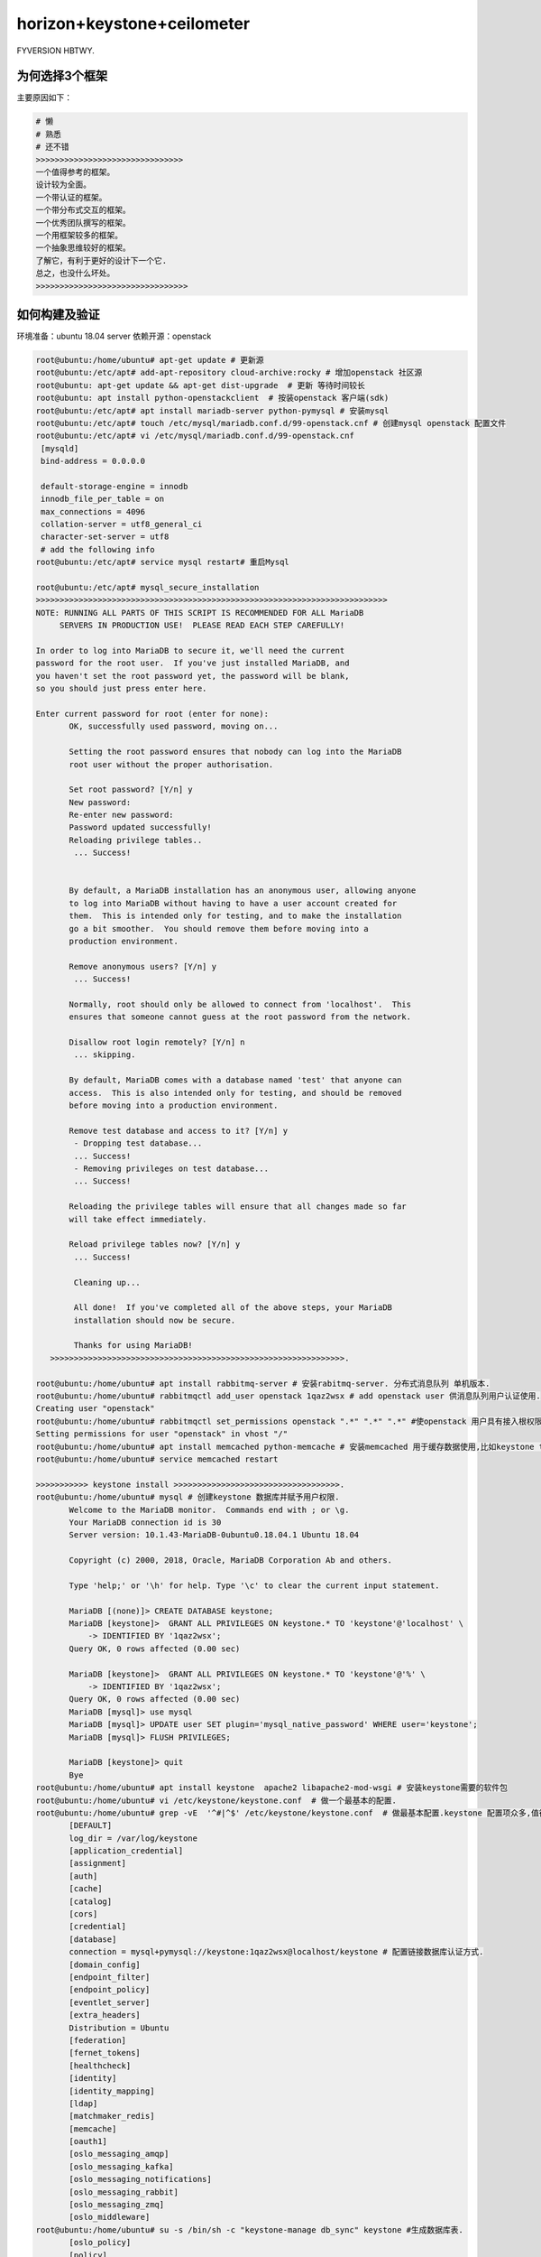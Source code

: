 horizon+keystone+ceilometer
~~~~~~~~~~~~~~~~~~~~~~~~~~~

FYVERSION HBTWY.

为何选择3个框架
----------------

主要原因如下：

.. code-block:: console

 # 懒
 # 熟悉
 # 还不错
 >>>>>>>>>>>>>>>>>>>>>>>>>>>>>>>
 一个值得参考的框架。
 设计较为全面。
 一个带认证的框架。
 一个带分布式交互的框架。
 一个优秀团队撰写的框架。
 一个用框架较多的框架。
 一个抽象思维较好的框架。
 了解它，有利于更好的设计下一个它.
 总之，也没什么坏处。
 >>>>>>>>>>>>>>>>>>>>>>>>>>>>>>>>
 
.. end


如何构建及验证
--------------

环境准备：ubuntu 18.04 server
依赖开源：openstack


.. code-block:: console

 root@ubuntu:/home/ubuntu# apt-get update # 更新源
 root@ubuntu:/etc/apt# add-apt-repository cloud-archive:rocky # 增加openstack 社区源
 root@ubuntu: apt-get update && apt-get dist-upgrade  # 更新 等待时间较长
 root@ubuntu: apt install python-openstackclient  # 按装openstack 客户端(sdk)
 root@ubuntu:/etc/apt# apt install mariadb-server python-pymysql # 安装mysql
 root@ubuntu:/etc/apt# touch /etc/mysql/mariadb.conf.d/99-openstack.cnf # 创建mysql openstack 配置文件
 root@ubuntu:/etc/apt# vi /etc/mysql/mariadb.conf.d/99-openstack.cnf 
  [mysqld]
  bind-address = 0.0.0.0

  default-storage-engine = innodb
  innodb_file_per_table = on
  max_connections = 4096
  collation-server = utf8_general_ci
  character-set-server = utf8
  # add the following info
 root@ubuntu:/etc/apt# service mysql restart# 重启Mysql

 root@ubuntu:/etc/apt# mysql_secure_installation
 >>>>>>>>>>>>>>>>>>>>>>>>>>>>>>>>>>>>>>>>>>>>>>>>>>>>>>>>>>>>>>>>>>>>>>>>>>
 NOTE: RUNNING ALL PARTS OF THIS SCRIPT IS RECOMMENDED FOR ALL MariaDB
      SERVERS IN PRODUCTION USE!  PLEASE READ EACH STEP CAREFULLY!

 In order to log into MariaDB to secure it, we'll need the current
 password for the root user.  If you've just installed MariaDB, and
 you haven't set the root password yet, the password will be blank,
 so you should just press enter here.

 Enter current password for root (enter for none): 
	OK, successfully used password, moving on...

	Setting the root password ensures that nobody can log into the MariaDB
	root user without the proper authorisation.

	Set root password? [Y/n] y
	New password: 
	Re-enter new password: 
	Password updated successfully!
	Reloading privilege tables..
	 ... Success!


	By default, a MariaDB installation has an anonymous user, allowing anyone
	to log into MariaDB without having to have a user account created for
	them.  This is intended only for testing, and to make the installation
	go a bit smoother.  You should remove them before moving into a
	production environment.

	Remove anonymous users? [Y/n] y
	 ... Success!

	Normally, root should only be allowed to connect from 'localhost'.  This
	ensures that someone cannot guess at the root password from the network.

	Disallow root login remotely? [Y/n] n
	 ... skipping.

	By default, MariaDB comes with a database named 'test' that anyone can
	access.  This is also intended only for testing, and should be removed
	before moving into a production environment.

	Remove test database and access to it? [Y/n] y
	 - Dropping test database...
	 ... Success!
	 - Removing privileges on test database...
	 ... Success!

	Reloading the privilege tables will ensure that all changes made so far
	will take effect immediately.

	Reload privilege tables now? [Y/n] y
	 ... Success!

	 Cleaning up...

	 All done!  If you've completed all of the above steps, your MariaDB
	 installation should now be secure.

	 Thanks for using MariaDB!
    >>>>>>>>>>>>>>>>>>>>>>>>>>>>>>>>>>>>>>>>>>>>>>>>>>>>>>>>>>>>>>.

 root@ubuntu:/home/ubuntu# apt install rabbitmq-server # 安装rabitmq-server. 分布式消息队列 单机版本.
 root@ubuntu:/home/ubuntu# rabbitmqctl add_user openstack 1qaz2wsx # add openstack user 供消息队列用户认证使用.
 Creating user "openstack"
 root@ubuntu:/home/ubuntu# rabbitmqctl set_permissions openstack ".*" ".*" ".*" #使openstack 用户具有接入根权限.
 Setting permissions for user "openstack" in vhost "/"
 root@ubuntu:/home/ubuntu# apt install memcached python-memcache # 安装memcached 用于缓存数据使用,比如keystone token.提高访问速度.
 root@ubuntu:/home/ubuntu# service memcached restart
 
 >>>>>>>>>>> keystone install >>>>>>>>>>>>>>>>>>>>>>>>>>>>>>>>>>>.
 root@ubuntu:/home/ubuntu# mysql # 创建keystone 数据库并赋予用户权限.
	Welcome to the MariaDB monitor.  Commands end with ; or \g.
	Your MariaDB connection id is 30
	Server version: 10.1.43-MariaDB-0ubuntu0.18.04.1 Ubuntu 18.04

	Copyright (c) 2000, 2018, Oracle, MariaDB Corporation Ab and others.

	Type 'help;' or '\h' for help. Type '\c' to clear the current input statement.

	MariaDB [(none)]> CREATE DATABASE keystone;
	MariaDB [keystone]>  GRANT ALL PRIVILEGES ON keystone.* TO 'keystone'@'localhost' \
	    -> IDENTIFIED BY '1qaz2wsx';
	Query OK, 0 rows affected (0.00 sec)

	MariaDB [keystone]>  GRANT ALL PRIVILEGES ON keystone.* TO 'keystone'@'%' \
	    -> IDENTIFIED BY '1qaz2wsx';
	Query OK, 0 rows affected (0.00 sec)
	MariaDB [mysql]> use mysql
        MariaDB [mysql]> UPDATE user SET plugin='mysql_native_password' WHERE user='keystone';
        MariaDB [mysql]> FLUSH PRIVILEGES;

        MariaDB [keystone]> quit
	Bye
 root@ubuntu:/home/ubuntu# apt install keystone  apache2 libapache2-mod-wsgi # 安装keystone需要的软件包
 root@ubuntu:/home/ubuntu# vi /etc/keystone/keystone.conf  # 做一个最基本的配置.
 root@ubuntu:/home/ubuntu# grep -vE  '^#|^$' /etc/keystone/keystone.conf  # 做最基本配置.keystone 配置项众多,值得研究.
	[DEFAULT]
	log_dir = /var/log/keystone
	[application_credential]
	[assignment]
	[auth]
	[cache]
	[catalog]
	[cors]
	[credential]
	[database]
	connection = mysql+pymysql://keystone:1qaz2wsx@localhost/keystone # 配置链接数据库认证方式.
	[domain_config]
	[endpoint_filter]
	[endpoint_policy]
	[eventlet_server]
	[extra_headers]
	Distribution = Ubuntu
	[federation]
	[fernet_tokens]
	[healthcheck]
	[identity]
	[identity_mapping]
	[ldap]
	[matchmaker_redis]
	[memcache]
	[oauth1]
	[oslo_messaging_amqp]
	[oslo_messaging_kafka]
	[oslo_messaging_notifications]
	[oslo_messaging_rabbit]
	[oslo_messaging_zmq]
	[oslo_middleware]
 root@ubuntu:/home/ubuntu# su -s /bin/sh -c "keystone-manage db_sync" keystone #生成数据库表.
	[oslo_policy]
	[policy]
	[profiler]
	[resource]
	[revoke]
	[role]
	[saml]
	[security_compliance]
	[shadow_users]
	[signing]
	[token]
	provider = fernet # 配置最基本的token认证方式,我们这里选择uuid. 目前keystone 支持4类认证.包括 uuid,fernet,pki,pkiz供用户选择.感兴趣的可以分析清楚. 之前的版本均采用uuid,有一点问题，后来版本均采用fernet.
	[tokenless_auth]
	[trust]
	[unified_limit]
	[wsgi]

 root@ubuntu:/home/ubuntu# su -s /bin/sh -c "keystone-manage db_sync" keystone
 >>>>>>>>>>>>>>>>>>>>>>>>>>>>>>>>>>>>>>>>>>>>>>>>>>>>>>>>>>>>>>>>>>>>>>>.
 tail -f /var/log/keystone/keystone-manage.log

	2020-01-13 18:01:18.543 7848 INFO migrate.versioning.api [-] done
	2020-01-13 18:01:18.543 7848 INFO migrate.versioning.api [-] 50 -> 51... 
	2020-01-13 18:01:18.552 7848 INFO migrate.versioning.api [-] done
	2020-01-13 18:01:18.552 7848 INFO migrate.versioning.api [-] 51 -> 52... 
	2020-01-13 18:01:18.561 7848 INFO migrate.versioning.api [-] done
	2020-01-13 18:01:18.587 7848 INFO migrate.versioning.api [-] 0 -> 1... 
	2020-01-13 18:01:18.591 7848 INFO migrate.versioning.api [-] done
	2020-01-13 18:01:18.591 7848 INFO migrate.versioning.api [-] 1 -> 2... 
	2020-01-13 18:01:18.853 7848 INFO migrate.versioning.api [-] done
	2020-01-13 18:01:18.854 7848 INFO migrate.versioning.api [-] 2 -> 3... 
	2020-01-13 18:01:19.211 7848 INFO migrate.versioning.api [-] done
	2020-01-13 18:01:19.211 7848 INFO migrate.versioning.api [-] 3 -> 4... 
	2020-01-13 18:01:19.571 7848 INFO migrate.versioning.api [-] done
	2020-01-13 18:01:19.572 7848 INFO migrate.versioning.api [-] 4 -> 5... 
	2020-01-13 18:01:19.581 7848 INFO migrate.versioning.api [-] done
	2020-01-13 18:01:19.582 7848 INFO migrate.versioning.api [-] 5 -> 6... 
	2020-01-13 18:01:19.589 7848 INFO migrate.versioning.api [-] done
	2020-01-13 18:01:19.589 7848 INFO migrate.versioning.api [-] 6 -> 7... 
	2020-01-13 18:01:19.597 7848 INFO migrate.versioning.api [-] done
	2020-01-13 18:01:19.598 7848 INFO migrate.versioning.api [-] 7 -> 8... 
	2020-01-13 18:01:19.607 7848 INFO migrate.versioning.api [-] done
	2020-01-13 18:01:19.607 7848 INFO migrate.versioning.api [-] 8 -> 9... 
	2020-01-13 18:01:19.616 7848 INFO migrate.versioning.api [-] done
	2020-01-13 18:01:19.617 7848 INFO migrate.versioning.api [-] 9 -> 10... 
	2020-01-13 18:01:19.625 7848 INFO migrate.versioning.api [-] done
	2020-01-13 18:01:19.625 7848 INFO migrate.versioning.api [-] 10 -> 11... 
	2020-01-13 18:01:19.712 7848 INFO migrate.versioning.api [-] done
	2020-01-13 18:01:19.714 7848 INFO migrate.versioning.api [-] 11 -> 12... 
	2020-01-13 18:01:19.837 7848 INFO migrate.versioning.api [-] done
	2020-01-13 18:01:19.839 7848 INFO migrate.versioning.api [-] 12 -> 13... 
	2020-01-13 18:01:20.111 7848 INFO migrate.versioning.api [-] done
	2020-01-13 18:01:20.113 7848 INFO migrate.versioning.api [-] 13 -> 14... 
	2020-01-13 18:01:20.643 7848 INFO migrate.versioning.api [-] done
	2020-01-13 18:01:20.644 7848 INFO migrate.versioning.api [-] 14 -> 15... 
	2020-01-13 18:01:20.801 7848 INFO migrate.versioning.api [-] done
	2020-01-13 18:01:20.804 7848 INFO migrate.versioning.api [-] 15 -> 16... 
	2020-01-13 18:01:20.822 7848 INFO migrate.versioning.api [-] done
	2020-01-13 18:01:20.824 7848 INFO migrate.versioning.api [-] 16 -> 17... 
	2020-01-13 18:01:20.839 7848 INFO migrate.versioning.api [-] done
	2020-01-13 18:01:20.840 7848 INFO migrate.versioning.api [-] 17 -> 18... 
	2020-01-13 18:01:20.846 7848 INFO migrate.versioning.api [-] done
	2020-01-13 18:01:20.847 7848 INFO migrate.versioning.api [-] 18 -> 19... 
	2020-01-13 18:01:20.855 7848 INFO migrate.versioning.api [-] done
	2020-01-13 18:01:20.856 7848 INFO migrate.versioning.api [-] 19 -> 20... 
	2020-01-13 18:01:20.864 7848 INFO migrate.versioning.api [-] done
	2020-01-13 18:01:20.865 7848 INFO migrate.versioning.api [-] 20 -> 21... 
	2020-01-13 18:01:20.873 7848 INFO migrate.versioning.api [-] done
	2020-01-13 18:01:20.874 7848 INFO migrate.versioning.api [-] 21 -> 22... 
	2020-01-13 18:01:20.883 7848 INFO migrate.versioning.api [-] done
	2020-01-13 18:01:20.884 7848 INFO migrate.versioning.api [-] 22 -> 23... 
	2020-01-13 18:01:20.891 7848 INFO migrate.versioning.api [-] done
	2020-01-13 18:01:20.892 7848 INFO migrate.versioning.api [-] 23 -> 24... 
	2020-01-13 18:01:21.016 7848 INFO migrate.versioning.api [-] done
	2020-01-13 18:01:21.017 7848 INFO migrate.versioning.api [-] 24 -> 25... 
	2020-01-13 18:01:21.027 7848 INFO migrate.versioning.api [-] done
	2020-01-13 18:01:21.028 7848 INFO migrate.versioning.api [-] 25 -> 26... 
	2020-01-13 18:01:21.039 7848 INFO migrate.versioning.api [-] done
	2020-01-13 18:01:21.040 7848 INFO migrate.versioning.api [-] 26 -> 27... 
	2020-01-13 18:01:21.051 7848 INFO migrate.versioning.api [-] done
	2020-01-13 18:01:21.052 7848 INFO migrate.versioning.api [-] 27 -> 28... 
	2020-01-13 18:01:21.062 7848 INFO migrate.versioning.api [-] done
	2020-01-13 18:01:21.063 7848 INFO migrate.versioning.api [-] 28 -> 29... 
	2020-01-13 18:01:21.073 7848 INFO migrate.versioning.api [-] done
	2020-01-13 18:01:21.075 7848 INFO migrate.versioning.api [-] 29 -> 30... 
	2020-01-13 18:01:21.083 7848 INFO migrate.versioning.api [-] done
	2020-01-13 18:01:21.084 7848 INFO migrate.versioning.api [-] 30 -> 31... 
	2020-01-13 18:01:21.092 7848 INFO migrate.versioning.api [-] done
	2020-01-13 18:01:21.092 7848 INFO migrate.versioning.api [-] 31 -> 32... 
	2020-01-13 18:01:21.121 7848 INFO migrate.versioning.api [-] done
	2020-01-13 18:01:21.121 7848 INFO migrate.versioning.api [-] 32 -> 33... 
	2020-01-13 18:01:21.130 7848 INFO migrate.versioning.api [-] done
	2020-01-13 18:01:21.130 7848 INFO migrate.versioning.api [-] 33 -> 34... 
	2020-01-13 18:01:21.142 7848 INFO migrate.versioning.api [-] done
	2020-01-13 18:01:21.143 7848 INFO migrate.versioning.api [-] 34 -> 35... 
	2020-01-13 18:01:21.270 7848 INFO migrate.versioning.api [-] done
	2020-01-13 18:01:21.272 7848 INFO migrate.versioning.api [-] 35 -> 36... 
	2020-01-13 18:01:21.400 7848 INFO migrate.versioning.api [-] done
	2020-01-13 18:01:21.402 7848 INFO migrate.versioning.api [-] 36 -> 37... 
	2020-01-13 18:01:21.441 7848 INFO migrate.versioning.api [-] done
	2020-01-13 18:01:21.441 7848 INFO migrate.versioning.api [-] 37 -> 38... 
	2020-01-13 18:01:21.450 7848 INFO migrate.versioning.api [-] done
	2020-01-13 18:01:21.450 7848 INFO migrate.versioning.api [-] 38 -> 39... 
	2020-01-13 18:01:21.459 7848 INFO migrate.versioning.api [-] done
	2020-01-13 18:01:21.460 7848 INFO migrate.versioning.api [-] 39 -> 40... 
	2020-01-13 18:01:21.468 7848 INFO migrate.versioning.api [-] done
	2020-01-13 18:01:21.469 7848 INFO migrate.versioning.api [-] 40 -> 41... 
	2020-01-13 18:01:21.477 7848 INFO migrate.versioning.api [-] done
	2020-01-13 18:01:21.477 7848 INFO migrate.versioning.api [-] 41 -> 42... 
	2020-01-13 18:01:21.486 7848 INFO migrate.versioning.api [-] done
	2020-01-13 18:01:21.487 7848 INFO migrate.versioning.api [-] 42 -> 43... 
	2020-01-13 18:01:21.495 7848 INFO migrate.versioning.api [-] done
	2020-01-13 18:01:21.496 7848 INFO migrate.versioning.api [-] 43 -> 44... 
	2020-01-13 18:01:21.504 7848 INFO migrate.versioning.api [-] done
	2020-01-13 18:01:21.504 7848 INFO migrate.versioning.api [-] 44 -> 45... 
	2020-01-13 18:01:21.513 7848 INFO migrate.versioning.api [-] done
	2020-01-13 18:01:21.514 7848 INFO migrate.versioning.api [-] 45 -> 46... 
	2020-01-13 18:01:21.522 7848 INFO migrate.versioning.api [-] done
	2020-01-13 18:01:21.523 7848 INFO migrate.versioning.api [-] 46 -> 47... 
	2020-01-13 18:01:21.635 7848 INFO migrate.versioning.api [-] done
	2020-01-13 18:01:21.636 7848 INFO migrate.versioning.api [-] 47 -> 48... 
	2020-01-13 18:01:21.646 7848 INFO migrate.versioning.api [-] done
	2020-01-13 18:01:21.646 7848 INFO migrate.versioning.api [-] 48 -> 49... 
	2020-01-13 18:01:21.654 7848 INFO migrate.versioning.api [-] done
	2020-01-13 18:01:21.654 7848 INFO migrate.versioning.api [-] 49 -> 50... 
	2020-01-13 18:01:21.663 7848 INFO migrate.versioning.api [-] done
	2020-01-13 18:01:21.664 7848 INFO migrate.versioning.api [-] 50 -> 51... 
	2020-01-13 18:01:21.672 7848 INFO migrate.versioning.api [-] done
	2020-01-13 18:01:21.672 7848 INFO migrate.versioning.api [-] 51 -> 52... 
	2020-01-13 18:01:21.681 7848 INFO migrate.versioning.api [-] done
 >>>>>>>>>>>>>>>>>>>>>>>>>>>>>>>>>>>>>>>>>>>>>>>>>>>>>>>>>>>>>>>>>>>>>>>>>>>>>>>>>>>>...
 root@ubuntu:/home/ubuntu# keystone-manage bootstrap --bootstrap-password 1qaz2wsx \
 >   --bootstrap-admin-url http://ubuntu:5000/v3/ \
 >   --bootstrap-internal-url http://ubuntu:5000/v3/ \
 >   --bootstrap-public-url http://ubuntu:5000/v3/ \
 >   --bootstrap-region-id RegionOne # 生成keytone endpoint
 MariaDB [keystone]> select * from endpoint;
 +----------------------------------+--------------------+-----------+----------------------------------+------------------------+-------+---------+-----------+
 | id                               | legacy_endpoint_id | interface | service_id                       | url                    | extra | enabled | region_id |
 +----------------------------------+--------------------+-----------+----------------------------------+------------------------+-------+---------+-----------+
 | 07f8a36af7194a9894a212d4729f383f | NULL               | internal  | 5d2199e6a4f643738f0a72f74da7f1fb | http://ubuntu:5000/v3/ | {}    |       1 | RegionOne |
 | 93a8b806bc984b78addcc05ec6c2e014 | NULL               | admin     | 5d2199e6a4f643738f0a72f74da7f1fb | http://ubuntu:5000/v3/ | {}    |       1 | RegionOne |
 | b18dd1dc9b0148ca97a1136bfc8f922e | NULL               | public    | 5d2199e6a4f643738f0a72f74da7f1fb | http://ubuntu:5000/v3/ | {}    |       1 | RegionOne |
 +----------------------------------+--------------------+-----------+----------------------------------+------------------------+-------+---------+-----------+
 3 rows in set (0.00 sec)
 root@ubuntu:/etc/apache2# /etc/init.d/apache2 restart
 [ ok ] Restarting apache2 (via systemctl): apache2.service.
 root@ubuntu:/etc/apache2# touch /root/openstackrc
 root@ubuntu:/etc/apache2# vi /root/openstackrc 
 export OS_USERNAME=admin
 export OS_PASSWORD=1qaz2wsx
 export OS_PROJECT_NAME=admin
 export OS_USER_DOMAIN_NAME=Default
 export OS_PROJECT_DOMAIN_NAME=Default
 export OS_AUTH_URL=http://ubuntu:5000/v3
 export OS_IDENTITY_API_VERSION=3

 root@ubuntu:/etc/apache2# openstack domain create --description "An Example Domain" example #创建demain
 +-------------+----------------------------------+
 | Field       | Value                            |
 +-------------+----------------------------------+
 | description | An Example Domain                |
 | enabled     | True                             |
 | id          | 48edc71538d5434395a64889ff810042 |
 | name        | example                          |
 | tags        | []                               |
 +-------------+----------------------------------+ 

	root@ubuntu:/etc/apache2# openstack project create --domain default \
	>   --description "Service Project" service
	+-------------+----------------------------------+
	| Field       | Value                            |
	+-------------+----------------------------------+
	| description | Service Project                  |
	| domain_id   | default                          |
	| enabled     | True                             |
	| id          | d4774cd79b4b476d92cc2518888f10b0 |
	| is_domain   | False                            |
	| name        | service                          |
	| parent_id   | default                          |
	| tags        | []                               |
	+-------------+----------------------------------+
	root@ubuntu:/etc/apache2# openstack project create --domain default \
	>   --description "Demo Project" fying
	+-------------+----------------------------------+
	| Field       | Value                            |
	+-------------+----------------------------------+
	| description | Demo Project                     |
	| domain_id   | default                          |
	| enabled     | True                             |
	| id          | 14d0668d8d5c4ed1b82a733ef8e446bf |
	| is_domain   | False                            |
	| name        | fying                            |
	| parent_id   | default                          |
	| tags        | []                               |
	+-------------+----------------------------------+
	root@ubuntu:/etc/apache2# openstack user create --domain default \
	>   --password-prompt fying
	User Password:
	Repeat User Password:
	+---------------------+----------------------------------+
	| Field               | Value                            |
	+---------------------+----------------------------------+
	| domain_id           | default                          |
	| enabled             | True                             |
	| id                  | c5607a5305fb4e73acf6376b77baa855 |
	| name                | fying                            |
	| options             | {}                               |
	| password_expires_at | None                             |
	+---------------------+----------------------------------+
	root@ubuntu:/etc/apache2# openstack role create admin
	Conflict occurred attempting to store role - Duplicate entry found with name admin. (HTTP 409) (Request-ID: req-49569d88-0b4b-48ba-b88e-f3ce0dcc2f01)
	root@ubuntu:/etc/apache2# openstack role create user
	+-----------+----------------------------------+
	| Field     | Value                            |
	+-----------+----------------------------------+
	| domain_id | None                             |
	| id        | 7605d1d1b98b41f9a5d920b68acd4978 |
	| name      | user                             |
	+-----------+----------------------------------+
	root@ubuntu:/etc/apache2# openstack role add --project fying --user myuser user
	No user with a name or ID of 'myuser' exists.
	root@ubuntu:/etc/apache2# openstack role add --project fying --user fying user

 TEST 请求一个token.

	root@ubuntu:/etc/apache2#  openstack --os-auth-url http://ubuntu:5000/v3 \
	>   --os-project-domain-name Default --os-user-domain-name Default \
	>   --os-project-name admin --os-username admin token issue
	+------------+-----------------------------------------------------------------------------------------------------------------------------------------------------------------------------------------+
	| Field      | Value                                                                                                                                                                                   |
	+------------+-----------------------------------------------------------------------------------------------------------------------------------------------------------------------------------------+
	| expires    | 2020-01-13T11:47:45+0000                                                                                                                                                                |
	| id         | gAAAAABeHErRhnt9tZJc-5zV9ccM36TISGbFOSZ6VzY7ozWXL23RWP0TUwXhIi-qLgRYFYMUSvVKx3VGYae8QKL6LZ7nvE4h6zqznLnxsdSNazLKZzecSsus1u46pzb7YLpNpsmeZMP-J_1bjU7FDhLK97VQ5cPzBFIJZdao5WIGkE1eqmIBtK8 |
	| project_id | ee8ba2a1b05c4ea383bea1d1f8b0996d                                                                                                                                                        |
	| user_id    | 303212a7aea24e5194128f862a198667                                                                                                                                                        |
	+------------+-----------------------------------------------------------------------------------------------------------------------------------------------------------------------------------------+

	root@ubuntu:/etc/apache2# openstack token issue
	+------------+-----------------------------------------------------------------------------------------------------------------------------------------------------------------------------------------+
	| Field      | Value                                                                                                                                                                                   |
	+------------+-----------------------------------------------------------------------------------------------------------------------------------------------------------------------------------------+
	| expires    | 2020-01-13T11:48:46+0000                                                                                                                                                                |
	| id         | gAAAAABeHEsOW2kzsK1bhAO1mRA4Ibjt1TpG5LKQArSg2wnMg-Z9Qf1KEozw5SlDVDkW_lfCQL9PpNNdjBfdKylBgtJvNlpvJmXNnVnQWbVJznwIbH1pIMNfmO5H2iV1UEJzQhpk7xocLN7vemF4PEfOa6T1wBeWIqsWLfOSSHQUT_VhuitVYzo |
	| project_id | ee8ba2a1b05c4ea383bea1d1f8b0996d                                                                                                                                                        |
	| user_id    | 303212a7aea24e5194128f862a198667                                                                                                                                                        |
	+------------+-----------------------------------------------------------------------------------------------------------------------------------------------------------------------------------------+

	root@ubuntu:/etc/apache2# openstack service list # 列出服务信息,keystone,ceilometer,nova,nuetorn在keystone中都是一种服务，并且均有用户存在，同一由keystone service租户管理.
	+----------------------------------+----------+----------+
	| ID                               | Name     | Type     |
	+----------------------------------+----------+----------+
	| 5d2199e6a4f643738f0a72f74da7f1fb | keystone | identity |
	+----------------------------------+----------+----------+


	root@ubuntu:/etc/apache2# openstack user list # 列出该租户下的用户.
	+----------------------------------+-------+
	| ID                               | Name  |
	+----------------------------------+-------+
	| 303212a7aea24e5194128f862a198667 | admin |
	| c5607a5305fb4e73acf6376b77baa855 | fying |
	+----------------------------------+-------+

	root@ubuntu:/etc/apache2# openstack project list # 列出租户信息.
	+----------------------------------+---------+
	| ID                               | Name    |
	+----------------------------------+---------+
	| 14d0668d8d5c4ed1b82a733ef8e446bf | fying   |
	| d4774cd79b4b476d92cc2518888f10b0 | service |
	| ee8ba2a1b05c4ea383bea1d1f8b0996d | admin   |
	+----------------------------------+---------+

	root@ubuntu:/home/ubuntu# openstack endpoint list #列出服务入口,每一个组件（nova,keystone,ceilometer,neutron,cinder..）的对外发布入口都是以微服务组件的形式发布，提供统一的rest api，keystone负责统一api的管理及认证.这种微服务的形式，是可进行分布式或弹性部署的前提.
	+----------------------------------+-----------+--------------+--------------+---------+-----------+------------------------+
	| ID                               | Region    | Service Name | Service Type | Enabled | Interface | URL                    |
	+----------------------------------+-----------+--------------+--------------+---------+-----------+------------------------+
	| 07f8a36af7194a9894a212d4729f383f | RegionOne | keystone     | identity     | True    | internal  | http://ubuntu:5000/v3/ |
	| 93a8b806bc984b78addcc05ec6c2e014 | RegionOne | keystone     | identity     | True    | admin     | http://ubuntu:5000/v3/ |
	| b18dd1dc9b0148ca97a1136bfc8f922e | RegionOne | keystone     | identity     | True    | public    | http://ubuntu:5000/v3/ |
	+----------------------------------+-----------+--------------+--------------+---------+-----------+------------------------+
 >><<>><<>><<>><<>><<>><<>><<>><<>><<>><<>><<>><>><><><><><><<<>><<>><<><><><><><><><>><>><><>>>><><>>><><><>><<<<<<<<>>>>>><<<><><><><>>

 root@ubuntu:/home/ubuntu# apt-get install openstack-dashboard
 root@ubuntu:/usr/lib/python2.7/dist-packages/openstack_dashboard/local# vi local_settings.py
 >>>>>>>> set OPENSTACK_HOST = "ubuntu" >>>> ALLOWED_HOSTS = ['*'] >>> 
 >>CACHES = {
    'default': {
        'BACKEND': 'django.core.cache.backends.memcached.MemcachedCache',
        'LOCATION': 'ubuntu:11211',
    },
 } >>>>
 >>OPENSTACK_KEYSTONE_URL = "http://%s:5000/v3" % OPENSTACK_HOST>>
 >>OPENSTACK_API_VERSIONS = {
    "identity": 3,
 }
 >>

 >> OPENSTACK_KEYSTONE_DEFAULT_DOMAIN = "Default">>
 >> TIME_ZONE = "UTC" >> 

 注意查看 /etc/apache2/conf-available/openstack-dashboard.conf 中的配置.这是apache link django 的配置. horizon是django的一个应用.
 如果涉及apache的配置文件有修改,记得执行 service apache2 reload 并重启apache2

 到这里，我们已经搭建了一个web框架，我们可以通过访问. http://ip/horizon 进行访问.


.. end

 到这里，我们已经搭建了一个web框架，我们可以通过访问. http://ip/horizon 进行访问.

.. figure:: image/fy-img/first_login.png
   :width: 80%
   :align: center
   :alt: first_login

我们使用命令行创建的默认用户登录. admin  pas**rd登录.

.. figure:: image/fy-img/first_login_in.png
   :width: 80%
   :align: center
   :alt: first_login_in

可以修改主题.

.. figure:: image/fy-img/first_login_in_1.png
   :width: 80%
   :align: center
   :alt: first_login_in_1

我们查看一下用户情况.

.. figure:: image/fy-img/first_login_think.png
   :width: 80%
   :align: center
   :alt:  first_login_think.png

查看下admin进行用户创建，能做什么操作。

.. figure:: image/fy-img/admin_create_user.png
   :width: 80%
   :align: center
   :alt:  admin_create_user.png

我们再以fying 登录查看下看.

.. figure:: image/fy-img/tenant_login.png
   :width: 80%
   :align: center
   :alt:  tenant_login.png

我们发现以fying登录，点击用户，发现只能看到自己的信息，并且不能进行用户创建的权限.↑

点击登录租户查看.

.. figure:: image/fy-img/tenant_tenant_user.png
   :width: 80%
   :align: center
   :alt:  tenant_tenant_user.png

我们发现也不能进行创建操作.因为fying只是一个普通用户. 连创建按钮查看的权力都没有. 事实上，程序并不会为某个用户创建独立的dashboard，但是却可
可以依据用户的角色，选择界面上哪些元素显示或者不显示. 这个是horizon的特色之一.也是代码设计者的巧妙之处.


停下来思考-1
------------

All right.

.. code-block:: console

	随着openstack社区的更新，组件的安全已经变得越来越简单,并进行了很大的优化. 想起14年进行安装时，
        官方的文档还不全，按照官网操作基本一步一坑.
	往往，人在踩坑的时候才会去思考. 

	到目前为止，我们很顺利的搭建了:
	一个基于django的web应用框架.
	一个带认证的应用框架. 
	一个使用keystone作为认证后端的框架.
	一个基于rest的认证组件.
	一个采用了多租户模型，多微服务应用管理，多角色管理的认证组件.
	一个采用了严格api管控的认证组件.
	一个采用模块化编程的前端框架。
	一个基于restAPI进行交互的框架.
	一个可分布式部署的框架.
	一个可基于可控制dashboard-->pannel-->tab-->table-->button-->form灵活显示的前端框架.
	一个...
	我们仅仅搭建了horizon+keystone，却应该先停下来思考几个问题. 在相对简单的情况下想清楚一些问题，
        有助于在面临复杂问题的时候从容面对.

	想明白了1+1. 1+2也不会太难. horizon是整个openstack项目面向用户的门户,构建了一个多租户模型应用,
        本身并不提供任何功能,所有的功能由 keystone、nova、neutron、cinder、glance、ceilometer等提供，从
        这个角度而言,keytone的地位与其余的项目一致,都作为horizon的能力供应服务. 但也有一些不同，keystone
        不仅提供了hirizon的认证，也提供了 nova、neutron等其余组件对外暴漏API接口的权限认证,从这个角度讲，
        keystone提供了多个服务的统一认证框架,至于其余的组件，如何使用该认证,涉及的内容非常多，其中最主要
        的是paste框架,采用该框架,可以非常灵活的在其余组件的api供应组件中(ceimmeter-api、neutron-server、n
        ova-api等)方便的加载keystone.

	horizon是openstack中，从技术维度讲，是较为简单的一个，但确实业务逻辑构建最复杂的一个，需要有horizon
        完成基于nova,keystone,glance等组件的业
	务流程，面向用户，提供云计算服务，所以对产品设计的人而言，非常值得借鉴.


	不应该因为顺利停止思考:大概有这几个点需要进行深入的思考。
	1、django如何部署在apache下？
	2、我们刚才使用不同的用户为何看到的内容不一致？
	3、我们刚才登录的两个用户角色范围是什么？他们如何定义？
	4、openstack原生提供了什么样子的权限模型？
	5、openstack原生提供的多租户模型全貌是什么？
	6、刚才的一次登录发生了什么？
	7、后台敲几个命令行，为何能够创建用户？
	8、django如何采用keystone进行权限认证？
	9、django如何连接数据库？
	10、为何hirizon设置了dashboard-->pannel-->tab-->table-->form-->button等模板元素?
	11、如何通过权限控制上述界面元素的显示?
	12、一个用户可不可以拥有多个角色？
	13、当一个用户拥有多个角色的时候，元素显示是或允许还是并允许？
	14、一个用户可不可以在多个租户中？
	15、admin 租户，service租户，tenant租户之间什么关系？
	16、为何其余的组件没有安装，前端界面没有报错？并仅仅显示了已经安装的keystone相关功能？
	17、创建用户发生了什么？
	18、如何查看日志？
	19、如何使用中文显示？
	20、如何汉化？
	21、horizon如何与keystone 交互.
	22、keystone提供了token机制流程是怎么工作的？
	23、keytone提供了多少种token认证机制？如何配置，如何选择？
	24、keystone 如何实现多微服务管理？
	25、keystone 如何通过policy实现对api的细粒度管理？
	26、我想重构界面怎么做？
	27、我想重构权限逻辑如何做？
	28、我想重构租户模型怎么做？
	29、为何有了password 还要有token认证的出现？
	30、and so on.
	31、再加上ceilometer呢？

.. end

>>>>>>>理解>>>>重构>>>>>>增值>>>>>合适>>>>>>


>>>>>Get what?>>>>> if..>>>>>>>>>>>>>>>>>>>>


开始之前
--------

为了调试方便，我们写一个简单的log helper帮助我们进行代码参数内容的理解.


.. code-block:: console

 root@ubuntu:/home/ubuntu# touch debuglog.py
 root@ubuntu:/home/ubuntu# vi debuglog.py 

 """log module for debug purpose"""
 import logging
 import logging.handlers

 """log class"""
 class Log(object):
    logger = None

    @staticmethod
    def init():
        file_path = '/var/log/fy.log'

        Log.logger = logging.getLogger('novadebug')

        if True:
            Log.logger.setLevel(logging.DEBUG)
        else:
            Log.logger.setLevel(logging.INFO)

        formatter = logging.Formatter('%(asctime)s(%(levelname)s)%(name)s : %(message)s')
        file_handler = logging.FileHandler(file_path)
        file_handler.setFormatter(formatter)
        Log.logger.addHandler(file_handler)

    @staticmethod
    def critical(msg):
        if Log.logger is None:
            Log.init()
        Log.logger.critical(msg)

    @staticmethod
    def error(msg):
        if Log.logger is None:
            Log.init()
        Log.logger.error(msg)

    @staticmethod
    def warning(msg):
        if Log.logger is None:
            Log.init()
        Log.logger.warning(msg)

    @staticmethod
    def info(msg):
        if Log.logger is None:
            Log.init()
        Log.logger.info(msg)

    @staticmethod
    def debug(msg):
        if Log.logger is None:
            Log.init()
        Log.logger.debug(msg)

    @staticmethod
    def notset(msg):
        if Log.logger is None:
            Log.init()
        Log.logger.notset(msg)


.. end

掌握日志相关的知识非常有必要，主要目的是可以将数据从程序流转化为日志流，进一步通过标准syslog协议（syslog-ng rsyslog ulog）可对接外部日志分析系统. 

那么，如何使用上述debuglog文件？

首先将debuglog.py加入到系统默认的python代码路径中(系统默认的python路径 /usr/lib/python2.7/dist-packages/&&/usr/local/lib/python2.7/dist-packages/&&.).


.. code-block:: console

	>>> import sys
	>>> sys.path
	['', '/usr/local/lib/python2.7/dist-packages/Sphinx-1.5-py2.7.egg', 
             '/usr/local/lib/python2.7/dist-packages/requests-2.21.0-py2.7.egg', 
             '/usr/local/lib/python2.7/dist-packages/imagesize-1.1.0-py2.7.egg', 
             '/usr/local/lib/python2.7/dist-packages/alabaster-0.7.12-py2.7.egg', 
             '/usr/local/lib/python2.7/dist-packages/Babel-2.6.0-py2.7.egg', 
             '/usr/local/lib/python2.7/dist-packages/snowballstemmer-1.2.1-py2.7.egg', 
             '/usr/local/lib/python2.7/dist-packages/docutils-0.14-py2.7.egg',
             '/usr/local/lib/python2.7/dist-packages/Pygments-2.3.1-py2.7.egg', 
             '/usr/local/lib/python2.7/dist-packages/Jinja2-2.10-py2.7.egg', 
             '/usr/local/lib/python2.7/dist-packages/six-1.12.0-py2.7.egg', 
             '/usr/local/lib/python2.7/dist-packages/certifi-2018.11.29-py2.7.egg', 
             '/usr/local/lib/python2.7/dist-packages/urllib3-1.24.1-py2.7.egg', 
             '/usr/local/lib/python2.7/dist-packages/idna-2.8-py2.7.egg', 
             '/usr/local/lib/python2.7/dist-packages/chardet-3.0.4-py2.7.egg', 
             '/usr/local/lib/python2.7/dist-packages/pytz-2018.9-py2.7.egg', 
             '/usr/local/lib/python2.7/dist-packages/MarkupSafe-1.1.0-py2.7.egg',
             '/usr/lib/python2.7', '/usr/lib/python2.7/plat-x86_64-linux-gnu', 
             '/usr/lib/python2.7/lib-tk', '/usr/lib/python2.7/lib-old', 
             '/usr/lib/python2.7/lib-dynload', '/usr/local/lib/python2.7/dist-packages', 
             '/usr/lib/python2.7/dist-packages']

.. end

>>>>>>>>>>>>>>>>>>>>.how to use debuglog >>>>>>>>>>>>>>>>>>>>.


.. code-block:: console

 root@ubuntu:/home/ubuntu# mv debuglog.py  /usr/lib/python2.7/dist-packages/
 root@ubuntu:/home/ubuntu# touch /var/log/fy.log
 root@ubuntu:/home/ubuntu# chmod 777 /var/log/fy.log 
 root@ubuntu:/home/ubuntu# python
 Python 2.7.17 (default, Nov  7 2019, 10:07:09) 
 [GCC 7.4.0] on linux2
 Type "help", "copyright", "credits" or "license" for more information.
 >>> from debuglog import Log #系统识别到代码.

.. end

我们以查看登录的request 信息为例.(http://your_ip/horizon/auth/login/), 查阅代码我们发现处理该url的view路径为:

.. code-block:: console


 root@ubuntu:/usr/lib/python2.7/dist-packages/openstack_auth# vi views.py

.. end

我们修改view.py如下:

.. code-block:: console
 
 头部增加：
 from debuglog import Log

 view 函数中我们想查看request 参数信息.

 def login(request, template_name=None, extra_context=None, \**kwargs):
    """Logs a user in using the :class:`~openstack_auth.forms.Login` form."""
    Log.info('now this is first login request info=%s' % dir(request)) # add anywhere you want.

 重启apache 

 root@ubuntu:/usr/lib/python2.7/dist-packages/openstack_auth# /etc/init.d/apache2 restart
 [ ok ] Restarting apache2 (via systemctl): apache2.service.

.. end


.. code-block:: console

 浏览器访问: http://your_ip/horizon/auth/login/
 查看日志文件:
 root@ubuntu:/usr/lib/python2.7/dist-packages/openstack_auth# vi /var/log/fy.log 
  2020-01-26 09:40:37,605(INFO)novadebug : now this is first login request info=[
  'COOKIES', 'FILES', 'GET', 'LANGUAGE_CODE', 'META', 'POST', '__class__', '__delattr__', 
  '__dict__', '__doc__', '__format__', '__getattribute__', '__hash__', '__init__', 
  '__iter__', '__module__', '__new__', '__reduce__', '__reduce_ex__', '__repr__', 
  '__setattr__', '__sizeof__', '__str__', '__subclasshook__', '__weakref__', 
  '_cached_user', '_encoding', '_get_post', '_get_raw_host', '_get_scheme', 
  '_initialize_handlers', '_load_post_and_files', '_mark_post_parse_error', '_messages', 
  '_post_parse_error', '_read_started', '_set_post', '_stream', '_upload_handlers', 
  'body', 'build_absolute_uri', 'close', 'content_params', 'content_type', 'csrf_processing_done',
  'encoding', 'environ', 'get_full_path', 'get_host', 'get_port', 'get_raw_uri', 
  'get_signed_cookie', 'horizon', 'is_ajax', 'is_secure', 'method', 'parse_file_upload', 
  'path', 'path_info', 'read', 'readline', 'readlines', 'resolver_match', 'scheme', 
  'sensitive_post_parameters', 'session', 'upload_handlers', 'user', 'xreadlines']

	1  HttpRequest.scheme 　     请求的协议，一般为http或者https，字符串格式(以下属性中若无特殊指明，均为字符串格式)

	2  HttpRequest.body  　　    http请求的主体，二进制格式。

	3  HttpRequest.path             所请求页面的完整路径(但不包括协议以及域名)，也就是相对于网站根目录的路径。

	4  HttpRequest.path_info     获取具有 URL 扩展名的资源的附加路径信息。相对于HttpRequest.path，使用该方法便于移植。

	5  HttpRequest.method               获取该请求的方法，比如： GET   POST .........

	6  HttpRequest.encoding             获取请求中表单提交数据的编码。

	7  HttpRequest.content_type      获取请求的MIME类型(从CONTENT_TYPE头部中获取)，django1.10的新特性。

	8  HttpRequest.content_params  获取CONTENT_TYPE中的键值对参数，并以字典的方式表示，django1.10的新特性。

	9  HttpRequest.GET                    返回一个 querydict 对象(类似于字典)，该对象包含了所有的HTTP GET参数

	10  HttpRequest.POST                返回一个 querydict ，该对象包含了所有的HTTP POST参数，
                                            通过表单上传的所有字符都会保存在该属性中。

	11  HttpRequest.COOKIES  　     返回一个包含了所有cookies的字典。

	12  HttpRequest.FILES  　　       返回一个包含了所有的上传文件的  querydict  对象。通过表单所上传的所有文件都会保存在该属性中。

	　　                                             key的值是input标签中name属性的值，value的值是一个UploadedFile对象

	13  HttpRequest.META                返回一个包含了所有http头部信息的字典

	14  HttpRequest.session       中间件属性

	15  HttpRequest.site　　      中间件属性

	16  HttpRequest.user　　     中间件属性，表示当前登录的用户。HttpRequest.user实际上是由一个定义在
                                     django.contrib.auth.models中的user model类所创建的对象。此模型也可以自己定义.

	 16.2  属性 
	　is_authenticated   布尔值，标志着用户是否已认证。在django1.10之前，没有该属性，但有与该属性同名的方法。

	 16.3  方法



	 2020-01-26 09:48:38,047(INFO)novadebug : now this is first login request.user=
         ['__class__', '__delattr__', '__dict__', '__doc__', '__eq__', '__format__', 
          '__getattribute__', '__hash__', '__init__', '__module__', '__ne__', '__new__', 
          '__reduce__', '__reduce_ex__', '__repr__', '__setattr__', '__sizeof__', '__str__', 
          '__subclasshook__', '__unicode__', '__weakref__', '_groups', '_user_permissions', 
          'check_password', 'delete', 'get_all_permissions', 'get_group_permissions', 
          'get_username', 'groups', 'has_module_perms', 'has_perm', 'has_perms', 'id', 
          'is_active', 'is_anonymous', 'is_authenticated', 'is_staff', 'is_superuser', 
          'pk', 'save', 'set_password', 'user_permissions', 'username']


	 这样我们便可以看到request 中的信息.其中对我们最重要的为 session, COOKIES, user等信息.尤其是user.
	 正常的request中并不会有user熟悉,思考一下user是在哪里封装到reqeust中的.
	 做一个简单的测试:
	 我们将setting.py-middleware中与session的中间件注释掉，重启apache2，再次查看下request.
	 2020-01-26 11:52:33,079(INFO)novadebug : now this is first login request 
         info=['COOKIES', 'FILES', 'GET', 'LANGUAGE_CODE', 'META', 'POST', '__class__', 
         '__delattr__', '__dict__', '__doc__', '__format__', '__getattribute__', '__hash__',
         '__init__', '__iter__', '__module__', '__new__', '__reduce__', '__reduce_ex__',
         '__repr__', '__setattr__', '__sizeof__', '__str__', '__subclasshook__', '__weakref__',
         '_encoding', '_get_post', '_get_raw_host', '_get_scheme', '_initialize_handlers',
         '_load_post_and_files', '_mark_post_parse_error', '_post_parse_error', '_read_started',
         '_set_post', '_stream', '_upload_handlers', 'body', 'build_absolute_uri', 'close',
         'content_params', 'content_type', 'csrf_processing_done', 'encoding', 'environ', 
         'get_full_path', 'get_host', 'get_port', 'get_raw_uri', 'get_signed_cookie', 'horizon', 
         'is_ajax', 'is_secure', 'method', 'parse_file_upload', 'path', 'path_info', 'read', 
         'readline', 'readlines', 'resolver_match', 'scheme', 'sensitive_post_parameters', 
         'upload_handlers', 'xreadlines']
	 >>>>>>>>>>>>>>>>>>>>>>>>>>>>>>>>>>>>>>>>>>>>>>>>>>>>>
	 发现user属性不在了. 可知,Django 使用 sessions 和中间件将身份验证系统挂接到请求对象中。
         它们在每次请求中都会提供 request.user 属性。如果当前没有用户登录，这个属性将会被设置为 AnonymousUser，
         否则将会被设置为 User 实例。可以使用 is_authenticated 区分两者.
	 具体的是通过：
	     'django.contrib.auth.middleware.AuthenticationMiddleware',
	 中间件加载的.赋值代码为：
	 class AuthenticationMiddleware(MiddlewareMixin):
	    def process_request(self, request):
		assert hasattr(request, 'session'), (
		    "The Django authentication middleware requires session middleware "
		    "to be installed. Edit your MIDDLEWARE%s setting to insert "
		    "'django.contrib.sessions.middleware.SessionMiddleware' before "
		    "'django.contrib.auth.middleware.AuthenticationMiddleware'."
		) % ("_CLASSES" if settings.MIDDLEWARE is None else "")
		request.user = SimpleLazyObject(lambda: get_user(request))# ！！重点，在这里创建request 的user属性. user 初始化模型已经加载。
	 >>>>>>>>>>>>>>>>>>>>>>>>>>>>>>>>>>>>>>>>>>>>>>>>>>>>>>>>>>>>>>>>>>>>>>>..
	 那么如何加载用户模型？我们看到的request.user已经被赋值,但并没有加载keystone 的user模型.

	 

.. end

.. note:: 突发疫情。我们知道他们在说谎，他们自己也知道自己说谎，他们也知道我们知道他们在说谎，我们也知道他们知道我们知道他们说谎，他们知道我们也知道他们知道我们知道他们说谎，但是他们依然在说谎。   # 真相难寻。看下代码如何看到加载keystone user 模型的真相.

我们登录后查看用户属性.那么如何加载用户模型？我们看到的request.user已经被赋值,但并没有加载keystone user模型.
 我们登录后查看用户属性.

.. code-block:: console

  代码位置：
  openstack_auth\views.py 
	def login(request, template_name=None, extra_context=None, **kwargs):
		"""Logs a user in using the :class:`~openstack_auth.forms.Login` form."""
		Log.info('now this is first login request info=%s' % dir(request))
		Log.info('now this is first login request.user=%s' % dir(request.user))
		#2020-04-07 10:07:52,187(INFO)novadebug : request is ajax and the info is :['__class__', '__delattr__', '__dict__', #'__doc__', '__eq__', '__format__', '__getattribute__', '__hash__', '__init__', '__module__', '__ne__', '__new__', #'__reduce__', '__reduce_ex__', '__repr__', '__setattr__', '__sizeof__', '__str__', '__subclasshook__', '__unicode__', #'__weakref__', '_groups', '_user_permissions', 'check_password', 'delete', 'get_all_permissions', #'get_group_permissions', 'get_username', 'groups', 'has_module_perms', 'has_perm', 'has_perms', 'id', 'is_active', #'is_anonymous', 'is_authenticated', 'is_staff', 'is_superuser', 'pk', 'save', 'set_password', 'user_permissions', #'username']

		Log.info('now this is first login request.ajax=%s' % request.is_ajax)
		# If the user enabled websso and selects default protocol
		# from the dropdown, We need to redirect user to the websso url
		if request.method == 'POST':
			auth_type = request.POST.get('auth_type', 'credentials')
			if utils.is_websso_enabled() and auth_type != 'credentials':
				auth_url = getattr(settings, 'WEBSSO_KEYSTONE_URL',
								   request.POST.get('region'))
				url = utils.get_websso_url(request, auth_url, auth_type)
				Log.info('now the url point to:%s' % url)
				return shortcuts.redirect(url)

		if not request.is_ajax():
			# If the user is already authenticated, redirect them to the
			# dashboard straight away, unless the 'next' parameter is set as it
			# usually indicates requesting access to a page that requires different
			# permissions.
			Log.info('request is ajax and the info is :%s' % dir(request.user))
			if (request.user.is_authenticated and
					auth.REDIRECT_FIELD_NAME not in request.GET and
					auth.REDIRECT_FIELD_NAME not in request.POST):
				return shortcuts.redirect(settings.LOGIN_REDIRECT_URL)

		# Get our initial region for the form.
		initial = {}
		current_region = request.session.get('region_endpoint', None)
		requested_region = request.GET.get('region', None)
		regions = dict(getattr(settings, "AVAILABLE_REGIONS", []))
		if requested_region in regions and requested_region != current_region:
			initial.update({'region': requested_region})

		if request.method == "POST":
			form = functional.curry(forms.Login)
		else:
			form = functional.curry(forms.Login, initial=initial)

		if extra_context is None:
			extra_context = {'redirect_field_name': auth.REDIRECT_FIELD_NAME}

		extra_context['csrf_failure'] = request.GET.get('csrf_failure')

		choices = getattr(settings, 'WEBSSO_CHOICES', ())
		extra_context['show_sso_opts'] = (utils.is_websso_enabled() and
										  len(choices) > 1)

		if not template_name:
			if request.is_ajax():
				template_name = 'auth/_login.html'
				extra_context['hide'] = True
			else:
				template_name = 'auth/login.html'
			
		Log.info('before res request is  :%s' % dir(request.user))# ！！重点 
		#2020-04-07 10:07:43,934(INFO)novadebug : before res request is  :['__class__', '__delattr__', '__dict__', '__doc__', '__eq__', '__format__', '__getattribute__', '__hash__', '__init__', '__module__', '__ne__', '__new__', '__reduce__', '__reduce_ex__', '__repr__', '__setattr__', '__sizeof__', '__str__', '__subclasshook__', '__unicode__', '__weakref__', '_groups', '_user_permissions', 'check_password', 'delete', 'get_all_permissions', 'get_group_permissions', 'get_username', 'groups', 'has_module_perms', 'has_perm', 'has_perms', 'id', 'is_active', 'is_anonymous', 'is_authenticated', 'is_staff', 'is_superuser', 'pk', 'save', 'set_password', 'user_permissions', 'username']
		res = django_auth_views.login(request,
									  template_name=template_name,
									  authentication_form=form,
									  extra_context=extra_context,
									  **kwargs)
		# Save the region in the cookie, this is used as the default
		# selected region next time the Login form loads.
		
		Log.info('after res request is  :%s' % dir(request.user))#！！重点 keystone 用户模型已经加载。
		# 2020-04-07 10:07:55,809(INFO)novadebug : after res request is  :['DoesNotExist', 'Meta', 'MultipleObjectsReturned', 'REQUIRED_FIELDS', 'USERNAME_FIELD', '__class__', '__delattr__', '__dict__', '__doc__', '__eq__', '__format__', '__getattribute__', '__hash__', '__init__', u'__module__', '__ne__', '__new__', '__reduce__', '__reduce_ex__', '__repr__', '__setattr__', '__setstate__', '__sizeof__', '__str__', '__subclasshook__', '__unicode__', '__weakref__', '_authorized_tenants', '_check_column_name_clashes', '_check_field_name_clashes', '_check_fields', '_check_id_field', '_check_index_together', '_check_local_fields', '_check_long_column_names', '_check_m2m_through_same_relationship', '_check_managers', '_check_model', '_check_model_name_db_lookup_clashes', '_check_ordering', '_check_swappable', '_check_unique_together', '_do_insert', '_do_update', '_get_FIELD_display', '_get_next_or_previous_by_FIELD', '_get_next_or_previous_in_order', '_get_pk_val', '_get_unique_checks', '_groups', '_meta', '_perform_date_checks', '_perform_unique_checks', '_save_parents', '_save_table', '_services_region', '_set_pk_val', '_user_permissions', 'authorized_tenants', 'available_services_regions', 'backend', 'check', 'check_password', 'clean', 'clean_fields', 'date_error_message', 'delete', 'domain_id', 'domain_name', 'enabled', 'endpoint', 'from_db', 'full_clean', 'get_all_permissions', 'get_deferred_fields', 'get_email_field_name', 'get_full_name', 'get_group_permissions', 'get_session_auth_hash', 'get_short_name', 'get_username', 'groups', 'has_a_matching_perm', 'has_module_perms', 'has_perm', 'has_perms', 'has_usable_password', 'id', 'is_active', 'is_anonymous', 'is_authenticated', 'is_federated', 'is_staff', 'is_superuser', 'is_token_expired', 'keystone_user_id', 'last_login', 'natural_key', 'normalize_username', 'objects', 'password', 'password_expires_at', 'pk', 'prepare_database_save', 'project_id', 'project_name', 'refresh_from_db', 'roles', 'save', 'save_base', 'serializable_value', 'service_catalog', 'services_region', 'set_password', 'set_unusable_password', 'tenant_id', 'tenant_name', 'time_until_expiration', 'token', 'unique_error_message', 'unscoped_token', 'user_domain_id', 'user_domain_name', 'user_permissions', 'username', 'validate_unique']
		
		if request.method == "POST":
			utils.set_response_cookie(res, 'login_region',
									  request.POST.get('region', ''))
			utils.set_response_cookie(res, 'login_domain',
									  request.POST.get('domain', ''))

		# Set the session data here because django's session key rotation
		# will erase it if we set it earlier.
		Log.info('request user is  :%s' % dir(request.user))

.. end

>>>>>>>>>>>>>>>>>>>>>>>>>>>>>>>>>>>>>>>>>>>>>>>>>>>>>>>>>>>>>>>>>>>>>..
 
 把重点定位到\openstack_auth\views.py 下的def login 下的django_auth_views.login，函数. 是用户加载的关键。其中重要的初始化参数为： authentication_form=form，也就是前台表单用户输入的内容。
 看一下函数调用表，把调用流程熟悉，即可知道django如何加载keystone 用户模型，如何加载keystone认证backend，如何实现一次用户登录的认证。
 这个过程非常复杂，包含的逻辑判断非常多，非常值得深入代码阅读，去了解一次认证流程。
 前部分主要了解django如何进行认证，如何加载keystone认证backend，如何加载keystone user模型。
 后半部分可以非常详细的了解到keystone的认证流程.

.. figure:: image/fy-img/opensack_first_login_process.png
   :width: 80%
   :align: center
   :alt:  opensack_first_login_process.png
   
   
上述的代码流反映了一次登录的情况，也是一个系统的核心框架，即一次api调用流程，一次带认证的API调用流程.构成了一个认证系统的核心。每一步都值得思考，逻辑判断的点非常多，整体的流程可归结为：

.. figure:: image/fy-img/opensack_first_login_process.png
   :width: 80%
   :align: center
   :alt:  login_main.png
   
一个图片的制作，是比较消耗时间的一个工作，把图片制作代码也贴在此，供参考，图片流程为引导性指南，混杂了调用关系和处理流程：

.. code-block:: console

  digraph openstack_login{
          node [shape=Mrecord fontname="Inconsolata, Consolas", fontsize=12, penwidth=0.5]
          "MADE BY OneAndOnly version FY" -> "django_auth_views.login(openstack_auth\\views.py)"[label="开始认证代码流程"];
          "django_auth_views.login(openstack_auth\\views.py)" -> 
          "login(django\\contrib\\auth\\views.py)"[label="调用django认证流程"]; 
          "login(django\\contrib\\auth\\views.py)" -> 
          "LoginView.as_view(django\\contrib\\auth\\views.py)"[label="调用django认证流程"];
          "LoginView.as_view(django\\contrib\\auth\\views.py)" -> 
          "SuccessURLAllowedHostsMixin(django\\contrib\\auth\\views.py)"[label="父类"];
          "LoginView.as_view(django\\contrib\\auth\\views.py)" -> 
          "FormView(django\\views\\generic\\edit.py)"[label="LoginView的关键父类"];
          "FormView(django\\views\\generic\\edit.py)" -> 
          "TemplateResponseMixin(django\\views\\generic\\base.py)"[label="FormView的父类"];
          "FormView(django\\views\\generic\\edit.py)" -> 
          "BaseFormView(django\\views\\generic\\edit.py)"[label="FormView的父类"];
          "BaseFormView(django\\views\\generic\\edit.py)" -> 
          "FormMixin(django\\views\\generic\\edit.py)"[label="BaseFormView的父类"];
          "BaseFormView(django\\views\\generic\\edit.py)" -> 
          "ProcessFormView(django\\views\\generic\\edit.py)"[label="BaseFormView的父类"];
          "ProcessFormView(django\\views\\generic\\edit.py)" -> "ProcessFormView.post"[label="由dispatch转到post请求，关键函数"];
          "ProcessFormView.post" -> "form.is_valid()"[label="关键认证节点"]; 
          "form.is_valid()" -> "AuthenticationForm(\\django\\contrib\\auth\\forms.py)"[label="form是参数传入，即authentication_form=AuthenticationForm"];
          "AuthenticationForm(\\django\\contrib\\auth\\forms.py)" -> "Form(\\django\\forms\\forms.py)"[label="AuthenticationForm的父类"];
          "Form(\\django\\forms\\forms.py)" -> 
		  "BaseForm def is_valid(\\django\\forms\\forms.py)"[label="Form的父类BaseForm中找到了is_valid函数的具体实现"];
          "BaseForm def is_valid(\\django\\forms\\forms.py)" -> 
		  "self.errors(\\django\\forms\\forms.py)"[label="关注最关键的return函数self.errors"];
          "self.errors(\\django\\forms\\forms.py)" -> "self.full_clean(\\django\\forms\\forms.py)"[label="调用最关键函数self.full_clean"];
          "self.full_clean(\\django\\forms\\forms.py)" -> "self._clean_form(\\django\\forms\\forms.py)"[label="调用最关键函数self._clean_form"];
          "self._clean_form(\\django\\forms\\forms.py)" -> 
		  "AuthenticationForm.clean(\\django\\contrib\\auth\\forms.py)"[label="调用最关键函数self.clean 由AuthenticationForm具体实现"];
          "AuthenticationForm.clean(\\django\\contrib\\auth\\forms.py)" -> 
		  "self.user_cache = authenticate(self.request, username=username, password=password)"[label="获取form 用户名密码开始认证流程"];
          "self.user_cache = authenticate(self.request, username=username, password=password)" -> "authenticate(\\django\\contrib\\auth\\__init__.py)";
          "authenticate(\\django\\contrib\\auth\\__init__.py)" -> 
		  "authenticate_with_backend(backend, backend_path, request, credentials)(\\django\\contrib\\auth\\__init__.py)"[label="非常关键的一步，选取认证backend,是从setting文件中读取,实现认证由django默认认证方式，转为openstack认证openstack_auth.backend.KeystoneBackend"];
		  "authenticate_with_backend(backend, backend_path, request, credentials)(\\django\\contrib\\auth\\__init__.py)" ->
		  "_authenticate_with_backend(backend, backend_path, request, credentials)(\\django\\contrib\\auth\\__init__.py)";
          "_authenticate_with_backend(backend, backend_path, request, credentials)(\\django\\contrib\\auth\\__init__.py)" -> "backend.authenticate(*args, **credentials)"[label="非常关键的一步，使用openstack认证openstack_auth.backend.KeystoneBackend 认证"];
          "backend.authenticate(*args, **credentials)" -> "def authenticate(self, auth_url=None, **kwargs):(\\openstack_auth\\backend.py)"[label="非常关键，正式进入openstack认证流程，从这里开始由openstck_auth转向keystone认证构造过程"];
          "def authenticate(self, auth_url=None, **kwargs):(\\openstack_auth\\backend.py)" -> "unscoped_auth = plugin.get_plugin(auth_url=auth_url, **kwargs)";
		  "unscoped_auth = plugin.get_plugin(auth_url=auth_url, **kwargs)" ->  "v3_auth.Password"[label="非常关键，选择keystone API版本，有3或者2，根据setting配置文件选择，后续以3为验证过程，再此完成认证初始化准备"];
		  "unscoped_auth = plugin.get_plugin(auth_url=auth_url, **kwargs)" ->  "v2_auth.Password"[label="非常关键，选择keystone API版本，有3或者2，根据setting配置文件选择，后续以3为验证过程"];
		  "v3_auth.Password" -> 
		  "unscoped_auth_ref = plugin.get_access_info(unscoped_auth)"[label="非常关键，开始keystone认证流程，首先使用username+password换取token，看一下流程如何实现"];
		  "unscoped_auth_ref = plugin.get_access_info(unscoped_auth)" ->"session";
		  "unscoped_auth_ref = plugin.get_access_info(unscoped_auth)" -> "unscoped_auth_ref = keystone_auth.get_access(session)(\\openstack_auth\\plugin\\base.py)"[label="unscoped_auth_ref指是该用户还未获得tenant信息"];
		  "unscoped_auth_ref = keystone_auth.get_access(session)(\\openstack_auth\\plugin\\base.py)" -> "def get_auth_ref(self, session, **kwargs):(\\keystoneauth1\\identity\\v3\\base.py)"[label="开始调用keystoneauth1,是keystone的认证中间件,get_auth_ref是v3_auth.Password父类来实现的，位置在\\keystoneauth1\\identity\\v3\\base.py"];
		  "def get_auth_ref(self, session, **kwargs):(\\keystoneauth1\\identity\\v3\\base.py)" -> "resp = session.post(token_url, json=body, headers=headers,authenticated=False, log=False, **rkwargs)(\\keystoneauth1\\identity\\v3\\base.py)"[label="构造restapi，post 动作发出，至此dashboard正式通过keystoneauth1开始第一次认证，企图获取认证token"];
		  "resp = session.post(token_url, json=body, headers=headers,authenticated=False, log=False, **rkwargs)(\\keystoneauth1\\identity\\v3\\base.py)" -> "Routers(wsgi.RoutersBase):( post_action='authenticate_for_token')(\\keystone\\auth\\routers.py)"[label="由keystone开始处理rest请求，用到router wsgi框架处理"];
		  "Routers(wsgi.RoutersBase):( post_action='authenticate_for_token')(\\keystone\\auth\\routers.py)" -> "Auth(controller.V3Controller).authenticate_for_token(\\keystone\\auth\\controllers.py)"[label="根据路由，选择处理函数为authenticate_for_token"];
          "Auth(controller.V3Controller).authenticate_for_token(\\keystone\\auth\\controllers.py)" ->  "Auth(controller.V3Controller).authenticate(\\keystone\\auth\\controllers.py)"[label="根据路由，选择处理函数为authenticate_for_token"];
		  "Auth(controller.V3Controller).authenticate(\\keystone\\auth\\controllers.py)" -> 
		  "resp = method.authenticate(request,auth_info.get_method_data(method_name))(\\keystone\\auth\\controllers.py)"[label="选择认证方法，method参数为通过rest请求带来的，为password，也是plugin循环中带过来的，第一次认证为password，后续为token"];
		  "resp = method.authenticate(request,auth_info.get_method_data(method_name))(\\keystone\\auth\\controllers.py)" ->
		  "Password(base.AuthMethodHandler) authenticate(self, request, auth_payload)(\\keystone\\auth\plugins\\password.py)"[label="选择password 认证方式"];
		  "Password(base.AuthMethodHandler) authenticate(self, request, auth_payload)(\\keystone\\auth\plugins\\password.py)" ->
		  "user_info = auth_plugins.UserAuthInfo.create(auth_payload, METHOD_NAME)(\\keystone\\auth\plugins\\password.py)"[label="开始使用初始化参数创建用户信息"];
		  "user_info = auth_plugins.UserAuthInfo.create(auth_payload, METHOD_NAME)(\\keystone\\auth\plugins\\password.py)" ->
		  "BaseUserInfo(provider_api.ProviderAPIMixin, object) create()(\\keystone\\auth\\plugins\\core.py)"[label="选择处理方式，由配置处理，可以为sql，可以为ldap"];
		  "BaseUserInfo(provider_api.ProviderAPIMixin, object) create()(\\keystone\\auth\\plugins\\core.py)" ->
		  "def _validate_and_normalize_auth_data(self, auth_payload)(\\keystone\\auth\\plugins\\core.py)" [label="非常重要，判断参数是否由user_id or username 选择不同的认证流程，第一次没有id,所以选择name+password方式认证"];
		  "def _validate_and_normalize_auth_data(self, auth_payload)(\\keystone\\auth\\plugins\\core.py)" ->
		  "user_ref = PROVIDERS.identity_api.get_user_by_name (\\keystone\\auth\\plugins\\core.py)"[label="非常重要，采用username换取user_id"];
		  "user_ref = PROVIDERS.identity_api.get_user_by_name (\\keystone\\auth\\plugins\\core.py)" ->
		  "def get_user_by_name:(\\keystone\\identity\backends\\sql.py)"[label="非常重要，由keystone 路由处理到sql处理"];
		  "def get_user_by_name:(\\keystone\\identity\backends\\sql.py)" ->                  "PROVIDERS.identity_api.authenticate(\\keystone\\auth\\plugins\\password.py)"[label="获取到user_id，继续认证流程，认证初始化参数为user_id+password"];
		  "PROVIDERS.identity_api.authenticate(\\keystone\\auth\\plugins\\password.py)" -> 
		  "def authenticate(self, request, auth_payload)(\\keystone\\auth\plugins\\password.py)"[label="最终认证流程，到数据库中查询判断，其中明文password 采用password_hashing.check_password(password, user_ref.password)函数，转化为hash，以此匹配数据库中的密文password"];
		  "def authenticate(self, request, auth_payload)(\\keystone\\auth\plugins\\password.py)"-> 
		  "self.check_auth_expiry(scoped_auth_ref) (\\openstack_auth\\backend.py)"[label="至此，完成第一次rest token 认证,user完成全部信息，开始带token参数访问，不再使用password认证，unscoped开始转化为scoped，开始验证token是否过期"];
		  "self.check_auth_expiry(scoped_auth_ref) (\\openstack_auth\\backend.py)" -> "token过期，重新申请";
		  "self.check_auth_expiry(scoped_auth_ref) (\\openstack_auth\\backend.py)" -> 
		  "scoped_auth, scoped_auth_ref = plugin.get_project_scoped_auth(unscoped_auth, unscoped_auth_ref, recent_project=recent_project)"[label="判断是否该用户在启用的租户中，并获取用户租户认证信息"];
		  "scoped_auth, scoped_auth_ref = plugin.get_project_scoped_auth(unscoped_auth, unscoped_auth_ref, recent_project=recent_project)" -> 
		  "id_endpoints = scoped_auth_ref.service_catalog.get_endpoints(service_type='identity')"[label="获取服务的endpoint信息，也就是各个服务的rest api 接入点信息"];
		  "id_endpoints = scoped_auth_ref.service_catalog.get_endpoints(service_type='identity')" -> 
		  "user = auth_user.create_user_from_token(request, auth_user.Token(scoped_auth_ref, unscoped_token=unscoped_token),
           endpoint,services_region=region_name)"[label="真正创建了keystone 定义的用户模型user对象"];
		  "user = auth_user.create_user_from_token(request, auth_user.Token(scoped_auth_ref, unscoped_token=unscoped_token),
           endpoint,services_region=region_name)" -> 
		  "request.user = user"[label="把user对象赋给request，request获得了真正的user对象"];
		  "request.user = user" -> 
		  "keystone_client_class = utils.get_keystone_client().Client(\\openstack_auth\\backend.py)"[label="初始化keystoneclient，根据配置选择V2或者V3,至此完成user认证，并获得client及endpoint信息"];
		  "keystone_client_class = utils.get_keystone_client().Client(\\openstack_auth\\backend.py)" ->
		  "def authenticate(self, auth_url=None, **kwargs) return user(\\openstack_auth\\backend.py)"[label="keystone认证结束，返回django 认证流程"];
		  "def authenticate(self, auth_url=None, **kwargs) return user(\\openstack_auth\\backend.py)" ->
		  "def clean forms.ValidationError(\\django\\contrib\\auth\\forms.py)"[label="判断是否获取了用户，如果未获取认证用户，则提示验证失败"];
          "def authenticate(self, auth_url=None, **kwargs) return user(\\openstack_auth\\backend.py)" -> 
          "self.confirm_login_allowed(self.user_cache)(\\django\\contrib\\auth\\forms.py)"[label="判断是否获取了用户，获取认证用户信息，尝试登录"];
		  "self.confirm_login_allowed(self.user_cache)(\\django\\contrib\\auth\\forms.py)" -> "判断该用户是否被激活，若没有激活，则体视该用户未被激活，不允许登录";
		  "self.confirm_login_allowed(self.user_cache)(\\django\\contrib\\auth\\forms.py)" -> 
		  "一路按着原调用流程返回，认证结束，跳转初始化页面，正式进入openstack初次登录首页";
		    
		  
		  }


.. end


.. note:: 
能够读懂代码流程的核心：函数调用关系。

.. note:: 
能够快速定位代码位置的工具：pycharm

.. note:: 
能够快速验证代码参数变化的方法：利用debuglog进行日志跟踪。

问题一：在哪里完成user模型传递：
在 user = _authenticate_with_backend(backend, backend_path, request, credentials)

.. code-block:: console

	class AuthenticationForm(forms.Form):
		"""
		Base class for authenticating users. Extend this to get a form that accepts
		username/password logins.
		"""
		username = UsernameField(
			max_length=254,
			widget=forms.TextInput(attrs={'autofocus': True}),
		)
		password = forms.CharField(
			label=_("Password"),
			strip=False,
			widget=forms.PasswordInput,
		)

		error_messages = {
			'invalid_login': _(
				"Please enter a correct %(username)s and password. Note that both "
				"fields may be case-sensitive."
			),
			'inactive': _("This account is inactive."),
		}

		def __init__(self, request=None, *args, **kwargs):
			"""
			The 'request' parameter is set for custom auth use by subclasses.
			The form data comes in via the standard 'data' kwarg.
			"""
			self.request = request
			self.user_cache = None
			super(AuthenticationForm, self).__init__(*args, **kwargs)

			# Set the label for the "username" field.
			self.username_field = UserModel._meta.get_field(UserModel.USERNAME_FIELD)
			if self.fields['username'].label is None:
				self.fields['username'].label = capfirst(self.username_field.verbose_name)

		def clean(self):
			username = self.cleaned_data.get('username')
			password = self.cleaned_data.get('password')

			if username is not None and password:
				self.user_cache = authenticate(self.request, username=username, password=password)# 完成request user 模型转换
				if self.user_cache is None:
					raise forms.ValidationError(
						self.error_messages['invalid_login'],
						code='invalid_login',
						params={'username': self.username_field.verbose_name},
					)
				else:
					self.confirm_login_allowed(self.user_cache)

			return self.cleaned_data
			
	def authenticate(request=None, **credentials):
    """
    If the given credentials are valid, return a User object.
    """
    for backend, backend_path in _get_backends(return_tuples=True):
        try:
		    # request = 2020-04-09 06:48:15,989(INFO)novadebug : before _authenticate_with_backend=['__class__', '__delattr__', '__dict__', '__doc__', '__eq__', '__format__', '__getattribute__', '__hash__', '__init__', '__module__', '__ne__', '__new__', '__reduce__', '__reduce_ex__', '__repr__', '__setattr__', '__sizeof__', '__str__', '__subclasshook__', '__unicode__', '__weakref__', '_groups', '_user_permissions', 'check_password', 'delete', 'get_all_permissions', 'get_group_permissions', 'get_username', 'groups', 'has_module_perms', 'has_perm', 'has_perms', 'id', 'is_active', 'is_anonymous', 'is_authenticated', 'is_staff', 'is_superuser', 'pk', 'save', 'set_password', 'user_permissions', 'username']
            user = _authenticate_with_backend(backend, backend_path, request, credentials)
			# 现在的request.user变为2020-04-09 06:48:30,847(INFO)novadebug : after _authenticate_with_backend=['DoesNotExist', 'Meta', 'MultipleObjectsReturned', 'REQUIRED_FIELDS', 'USERNAME_FIELD', '__class__', '__delattr__', '__dict__', '__doc__', '__eq__', '__format__', '__getattribute__', '__hash__', '__init__', u'__module__', '__ne__', '__new__', '__reduce__', '__reduce_ex__', '__repr__', '__setattr__', '__setstate__', '__sizeof__', '__str__', '__subclasshook__', '__unicode__', '__weakref__', '_authorized_tenants', '_check_column_name_clashes', '_check_field_name_clashes', '_check_fields', '_check_id_field', '_check_index_together', '_check_local_fields', '_check_long_column_names', '_check_m2m_through_same_relationship', '_check_managers', '_check_model', '_check_model_name_db_lookup_clashes', '_check_ordering', '_check_swappable', '_check_unique_together', '_do_insert', '_do_update', '_get_FIELD_display', '_get_next_or_previous_by_FIELD', '_get_next_or_previous_in_order', '_get_pk_val', '_get_unique_checks', '_groups', '_meta', '_perform_date_checks', '_perform_unique_checks', '_save_parents', '_save_table', '_services_region', '_set_pk_val', '_user_permissions', 'authorized_tenants', 'available_services_regions', 'check', 'check_password', 'clean', 'clean_fields', 'date_error_message', 'delete', 'domain_id', 'domain_name', 'enabled', 'endpoint', 'from_db', 'full_clean', 'get_all_permissions', 'get_deferred_fields', 'get_email_field_name', 'get_full_name', 'get_group_permissions', 'get_session_auth_hash', 'get_short_name', 'get_username', 'groups', 'has_a_matching_perm', 'has_module_perms', 'has_perm', 'has_perms', 'has_usable_password', 'id', 'is_active', 'is_anonymous', 'is_authenticated', 'is_federated', 'is_staff', 'is_superuser', 'is_token_expired', 'keystone_user_id', 'last_login', 'natural_key', 'normalize_username', 'objects', 'password', 'password_expires_at', 'pk', 'prepare_database_save', 'project_id', 'project_name', 'refresh_from_db', 'roles', 'save', 'save_base', 'serializable_value', 'service_catalog', 'services_region', 'set_password', 'set_unusable_password', 'tenant_id', 'tenant_name', 'time_until_expiration', 'token', 'unique_error_message', 'unscoped_token', 'user_domain_id', 'user_domain_name', 'user_permissions', 'username', 'validate_unique']
        except PermissionDenied:
            # This backend says to stop in our tracks - this user should not be allowed in at all.
            break
        if user is None:
            continue
        # Annotate the user object with the path of the backend.
        user.backend = backend_path
        return user

    # The credentials supplied are invalid to all backends, fire signal
    user_login_failed.send(sender=__name__, credentials=_clean_credentials(credentials), request=request)
 
.. end

问题二：backend 从哪里来？
从配置文件中获取；


 
.. code-block:: console

	def _get_backends(return_tuples=False):#django\contrib\auth\__init__.py
		backends = []
		for backend_path in settings.AUTHENTICATION_BACKENDS:
			backend = load_backend(backend_path)
			backends.append((backend, backend_path) if return_tuples else backend)
		if not backends:
			raise ImproperlyConfigured(
				'No authentication backends have been defined. Does '
				'AUTHENTICATION_BACKENDS contain anything?'
			)
		return backends

	AUTHENTICATION_BACKENDS = ('openstack_auth.backend.KeystoneBackend',)# sr/lib/python2.7/dist-packages/openstack_dashboard/settings.py
 
.. end 

更多的问题，请思考.非常多，不一一点出.

至此，一个带keystone认证的系统框架介绍完毕，实际上读起来有些复杂，用到的知识点非常多，不在此一一介绍，如果能读懂该流程，并进行调试，流程的复杂性，使得读起来比较难以理解，建议带着tip，自己调试，自己思考，自己验证效果会更好，本章节只是引导性指南。
调试完毕后，至少对如下知识点应该会掌握的比较清楚：

# django 框架
# django 路由
# django midddlewares 机制
# django 认证机制
# django backend机制
# openstack 认证流程
# django 转 keystone 认证机制
# django 对象模型 
# keystone 认证机制
# keystone token机制
# keystone endpoint机制
# router rest api 路由处理框架
# wsgi基本框架
# 密码密文存储机制
# 密码密文存储匹配机制
# sqlalchemy框架
# sqlalchemy 对象模型
# request 对象


疫情打乱了节奏，使得工作更繁忙，空余时间，完成部分GIFT.

	




django 如何部署在apache下
------------------------


.. code-block:: console

 python manage.py runserver 0.0.0.0:8000
 下正常运行起来了，那么接下来只需要配置apache2 即可
 1、安装所需要的软件包:

     apt-get install apache2
     apt-get install python-django
     apt-get install libapache2-mod-wsgi
 2、修改apache2配置文件，端口情况，这里的端口需要根据自己的需要指定 
      vi  /etc/apache2/ports.conf
      添加监听端口

.. end

.. figure:: image/fy-img/add_port_for_django.png
   :width: 80%
   :align: center
   :alt: add_port_for_django


.. code-block:: console

 3、添加配置项目，让apache可寻找 django入口
      touch /etc/apache2/sites-avilable/cloudsec.conf
      vi /etc/apche2/sites/avilable/cloudsec.conf
       <VirtualHost \*:81>
        ServerName 192.168.246.129 
       WSGIScriptAlias / /opt/cloud3.0/cloudsec/cloudsec/wsgi.py
       <Directory /opt/cloud3.0/cloudsec>
       <Files wsgi.py> 
            Require all granted
       </Files>
       </Directory>
       </VirtualHost>



.. end

.. figure:: image/fy-img/add_django.png
   :width: 80%
   :align: center
   :alt: add_django


.. code-block:: console

 4、修改 /opt/cloud3.0/cloudsec/cloudsec/wsgi.py文件 
     新添加 
     import sys
     sys.path.append('/opt/cloud3.0')
     sys.path.append('/opt/cloud3.0/cloudsec')
     path = '/opt/cloud3.0'

      if path not in sys.path:
          sys.path.insert(0, '/opt/cloud3.0')


.. end

.. figure:: image/fy-img/step-4.png
   :width: 80%
   :align: center
   :alt: step-4

.. code-block:: console

 5、令apache2配置生效 
     cd /etc/apache2/sites-available
    执行 
    sudo a2ensite cloudsec 

.. end

.. figure:: image/fy-img/step-5.png
   :width: 80%
   :align: center
   :alt: step-5

执行完后 会在  /etc/apache2/sites-enabled下生成软连接文件 cloudsec.conf


.. figure:: image/fy-img/step-5-1.png
   :width: 80%
   :align: center
   :alt: step-5-1

.. code-block:: console

 6、reload apache2
     执行 ：
     service apache2 reload
     每次修改 配置文件都需要 reload
 7、重启 apache2  service apache2 restart

 8、访问 web


.. end



.. figure:: image/fy-img/step-8.png
   :width: 80%
   :align: center
   :alt: step-8

Pecan&Ceilometer.api学习
------------------------

知识引导型阅读().ceilometer-api是ceilometer的RESTAPI网关，其由pecan容器承载基础，类似于keystone的router. ceilometer VRESION. ICEHOUSE. 可以根据该版本查看最新版本的处理逻辑及代码优化过程。

Pecan是一个轻量级的Python web framework，同django一样，可以处理并响应http请求；在ceilometer.api中使用了该框架，处理ceilometerclient中的http请求并响应。本文主要结合ceilometer.api代码介绍Pecan的使用及基本配置；最后给出了一个ceilometer.api原有的基础上实现对web api的扩展的方法；

Pecan was created to fill a void in the Python web-framework world – a very lightweight framework that provides object-dispatch style routing. Pecan does not aim to be a “full stack” framework, and therefore includes no out of the box support for things like sessions or databases (although tutorials are included for integrating these yourself in just a few lines of code). Pecan instead focuses on HTTP itself.


Ceilometer.api架构
==================

.. figure:: image/fy-img/accessmodel.png
   :width: 80%
   :align: center
   :alt: accessmodel.png
   
上图中红色部分的工作是由horizon以及ceilometer.client完成的，而蓝色部分是由ceilometer.api以及ceilometer.storage完成的；

.. figure:: image/fy-img/ceiloarchitecture.png
   :width: 80%
   :align: center
   :alt: ceiloarchitecture.png

上图中的红色部分是由horizon、ceilometerclient、ceilometer.api ceilometers.storage完成的；

Wsgi的一个小例子
================

具体可参考：http://legacy.python.org/dev/peps/pep-0333/，在此不在赘述.值得深入阅读. 是pecan的主要构成部分.

了解pecan
=========

Pecan的配置信息存储在一个.py文件中，具体到ceilometer.api其配置信息存储在config.py中.
Root Controller是整个应用的入口，以ceilometer为例http://localhost:8777的处理请求是由其处理的；在config.py文件中已经指定了Root Controller的路径：
即：ceilometer/api/controllers/root.py

.. figure:: image/fy-img/root.png
   :width: 80%
   :align: center
   :alt: root.png
   
其中 index函数是处理根请求的，如代码所述，如果请求ceilometer的根，并不会得到任何的响应；
该文件主要的功能是路由指定，可以看到v2 = v2.V2Controller()表示如果接收到/v2的请求，将由v2.V2Controller()函数处理；
在ceilometer/api/controllers/v2.py中我们可以看到同样的代码结构：

.. figure:: image/fy-img/V2.png
   :width: 80%
   :align: center
   :alt: V2.png

同样的，如果接收到/v2/resources路径，则由ResourcesController()函数处理，/v2/meters函数则由MetersController()函数进行处理，依此类推。
我们将整个ceilometer的顺成关系梳理如下：



.. code-block:: console

	import pecan
	class RootController(object):
		v2 = v2.V2Controller()
		@pecan.expose(generic=True, template='index.html')
		def index(self):
			# FIXME: Return version information
			return dict()

	class V2Controller(object):
		"""Version 2 API controller root."""
		resources = ResourcesController()
		meters = MetersController()
		alarms = AlarmsController()

	class MetersController(rest.RestController):
		"""Works on meters."""
		@pecan.expose()
		def _lookup(self, meter_name, *remainder):
			return MeterController(meter_name), remainder

	class MeterController(rest.RestController):
	@wsme_pecan.wsexpose([Statistics], [Query], [unicode], int, [Aggregate])
		def statistics(self, q=[], groupby=[], period=None, aggregate=[]):{}


.. end

这样就可以找到接收到/v2/meter/ statistics的请求的响应函数了；
如我们在命令行中敲入
curl -H 'X-Auth-Token: <inserttokenhere>'  http://localhost:8777/v2/meters/instance/statistics，其处理过程就是由def statistics(self, q=[], groupby=[], period=None, aggregate=[]):{}函数处理的；
ceilometers.api中url路径与Controller的对应关系如下：



.. code-block:: console

	-- /	                     -- RootController.index
	-- /v2	                     --V2Controller
	-- /v2/meters	             -- V2Controller.meters
	-- /v2/alarms	             -- V2Controller.alarms
	-- /v2/resources	         -- V2Controller.resources
	--/v2/meters/statistics	     -- V2Controller.meters.statistics


.. end

Pecan’s Routing Algorithm 
=========================

有些时候，标准基于对象的路由选择并不能满足应用的需求，Pecan提供了一种灵活的方式处理某些类型的url请求，主要包含如下三个函数即：

1)	_lookup()
2)	_default()
3)	_route()
在ceilometer中便用到了_lookup()函数，便于灵活的满足应用需求；

看下面一个使用 _lookup()函数的例子，便可以知道其作用；他可以更灵活的处理一些url请求；
比如我们需要请求、/8/name的请求，利用_lookup函数可以处理如下：

.. figure:: image/fy-img/lookup.png
   :width: 80%
   :align: center
   :alt: lookup.png
   
_lookup函数可以接受一个或者多个参数，其参数的来源是根据url获取的，即split on/，以反斜杠之间的信息为参数，该函数为remainder返回一个新的对象；如上代码所述，primar_key接受8这个参数，而*remainder接受“name“参数；该函数为remainder返回StudentController对象；
在ceilometer中也用到了该函数：

.. figure:: image/fy-img/Mcontroller.png
   :width: 80%
   :align: center
   :alt: Mcontroller.png

其中remainder数值为statistic；为statistic返回MeterController对象；
Falling Back with_default
_default()函数的作用是当url的访问请求找不到相应的Controller时，将执行该函数，如下面的例子所示：

.. figure:: image/fy-img/default.png
   :width: 80%
   :align: center
   :alt: default.png
   
当请求/spanish时，发现没有相应的controller对其处理，则执行RootController._default()函数；

Writing RESTful Web Services with Pecan
=======================================

默认的函数与路径的对应关系
使用RestController可以实现与url变量的交互：默认的函数与url的对应关系如下：

.. figure:: image/fy-img/link.jpg
   :width: 80%
   :align: center
   :alt: link.jpg

一个使用RestController的小例子

.. figure:: image/fy-img/restcontroller.png
   :width: 80%
   :align: center
   :alt: restcontroller.png

上述代码的可以帮助我们实现如下的功能：
当我们访问/authors/1/books/2时， BooksController.get() 函数可以设置author_id=1, id=2;即实现与url中变量的交互；

Defining Custom Actions—自定义http请求方法
当我们使用RestController时，可以定义该http请求的方法，在ceilometer.api中也是用了该方法对url的方法进行设置：如/ceilometer/api/controllers/v2文件中的MeterController，设置了该路径下/statistics 请求为GET方法；

.. figure:: image/fy-img/static.png
   :width: 80%
   :align: center
   :alt: static.png
   
如何在ceilometer现有的框架下利用http请求实现对mongo数据库的内容的读取
=====================================================================


查询语句的转换过程
Ceilometers.api 中为我们提供了很多很方便的方法，帮助我们封装url的询问请求，下面是一个带询问的url通过ceilometer.api 过程中的格式转换;

.. figure:: image/fy-img/rest_ask.png
   :width: 80%
   :align: center
   :alt: rest_ask.png
   
图中可以看到http请求的格式，ceilometer中http请求的询问支持如下三种变量即：
1)	q.op  该查询的操作方法  Enum(lt, le, eq, ne, ge, gt) (小于，小于等于，等于，不等于，大于等于，大于)
2)	q.field 查询字段
3)	q.value 查询字段的名称

.. figure:: image/fy-img/http_pecan_c.png
   :width: 80%
   :align: center
   :alt: http_pecan_c.png
   
.. figure:: image/fy-img/wsmeext_pecan.png
   :width: 80%
   :align: center
   :alt: wsmeext_pecan.png
   
@wsmeext.pecan.wsexpose()函数是一个装饰器函数，其具体的代码位置在
/usr/lib/python2.7/dist-packages/wsmeext/pecan.py中，主要实现对q的封装；
http://simeonfranklin.com/blog/2012/jul/1/python-decorators-in-12-steps/
上述网页对python装饰器进行了较为详细的介绍.


.. figure:: image/fy-img/query_to_kwargs.png
   :width: 80%
   :align: center
   :alt: query_to_kwargs.png

.. figure:: image/fy-img/last_mongo_query.png
   :width: 80%
   :align: center
   :alt: last_mongo_query.png
   
通过上述几个函数的转换，便可以将查询语句转换为pymongo识别的查询语句；

Ceilometers.storage 文件介绍
============================

.. figure:: image/fy-img/c_storage.png
   :width: 80%
   :align: center
   :alt: c_storage.png
   
上图是ceilometer.storage所包含的文件，其中impl_*.py虽然文件名称不同，但是功能上是相同的，即为每种数据库定义了适合该数据库的查询方法；现在支持DB2，mongodb，sql以及hbase; 各个文件中的方法名称完全相同；
Models.py的主要作用是为各种数据库的查询结果格式化；即封装各类数据库的查询结果；统一将查询结果返回给ceilometer.api；


.. code-block:: console

	impl_db2.py	DB2数据库查询
	impl_mongodb.py	Mongo数据库查询
	impl_hbase.py	Hbase数据库查询
	impl_sqlalchemy.py	Sql数据库查询
	Model.py	负责封装查询结果

.. end

在ceilometer.api基础上实现对webapi的扩展
========================================

在ceilometer.api的基础上实现对webapi的扩展需要如下五个步骤：
1)	在ceilometer.api.controller.v2文件下扩展controller
2)	在ceilometer.api.controller.v2编写该controller方法
3)	在ceilometer.api.controller.v2编写返回数据的格式
4)	在ceilometer.storage.impl_mongodb.py中编写数据库查询方法
5)	在ceilometer.storage.model中编写数据库查询结果数据的格式

现在假设我们已经在mongodb数据库的ceilometer数据库中创建了一个students的表，并在其中插入了两条记录如下：

.. code-block:: console

	{'group': 'security_info',
	 'name': 'zhaoyuanjie',
	 'class_name': 'research',
	 'age': 26, 
	'header': u'chenyoulei',
	'english_level': 6, '_id': ObjectId('533a168f1d41c82c45ea6590')}

	{'group': u'security_info', 
	'name': u'wangxin',
	'class_name': u'research', 
	'age': 27,
	'header': u'chenyoulei',
	'english_level': 8, u'_id': ObjectId('533a17e31d41c82c45ea6591')}



.. end

功能1：通过 http请求curl -H 'X-Auth-Token:3d99ea6d89e64ebbaa0cf857ac26b794'  'http://localhost:8777/v2/students' 获取mongodb中的全部数据图，或者加询问符合查询的结果图

.. figure:: image/fy-img/query_stu.png
   :width: 80%
   :align: center
   :alt: query_stu.png

根据步骤如下：
1)	在ceilometer.api.controller.v2文件下扩展controller

.. figure:: image/fy-img/v2_k.png
   :width: 80%
   :align: center
   :alt: v2_k.png

2)	在ceilometer.api.controller.v2编写该controller方法

.. figure:: image/fy-img/stu_c.png
   :width: 80%
   :align: center
   :alt: stu_c.png

3)	在ceilometer.api.controller.v2编写返回数据的格式

.. figure:: image/fy-img/stu_wt.png
   :width: 80%
   :align: center
   :alt: stu_wt.png
   
4)	在ceilometer.storage.impl_mongodb.py中编写数据库查询方法

.. figure:: image/fy-img/mongodb_query.png
   :width: 80%
   :align: center
   :alt: mongodb_query.png

5)	在ceilometer.storage.model中编写数据库查询结果数据的格式

.. figure:: image/fy-img/smodel.png
   :width: 80%
   :align: center
   :alt: smodel.png

添加上述代码到制定的文件便可以达到功能1的需求

Mongo mapreduce 示例
====================

MongoDB 支持使用使用 Map/Reduce 进行并行 "统计"，在ceilometer中的统计信息也是通过使用该方法对数据库中的数据进行统计的；具体代码位置在ceilometer.storage.impl_mongo.py中，使用了大量的map/reduce 函数对数据进行统计；
Mapreduce 函数返回值类型只接受字符串和字典类型；'out' must be an instance of basestring or dict

.. code-block:: console

	Mapreduce函数参数说明：
	•mapreduce: 要操作的目标集合。
	•map: 映射函数 (生成键值对序列，作为 reduce 函数参数)。
	•reduce: 统计函数。
	•query: 目标记录过滤。
	•sort: 目标记录排序。
	•limit: 限制目标记录数量。
	•out: 统计结果存放集合 (不指定则使用临时集合，在客户端断开后自动删除)。
	•keeptemp: 是否保留临时集合。
	•finalize: 最终处理函数 (对 reduce 返回结果进行最终整理后存入结果集合)。
	•scope: 向 map、reduce、finalize 导入外部变量。
	•verbose: 显示详细的时间统计信息。



.. end


先假设在mongodb库ceilometer数据库中有一张students的表，并有如下数据，现在我们通过简单的mapreduce实例如何统计english_level 大于5 和小于 5 的个数；

.. figure:: image/fy-img/stumap.png
   :width: 80%
   :align: center
   :alt: stumap.png

1 Map 函数：
Map 函数必须调用 emit(key, value) 返回键值对，使用 this 访问当前待处理的 Document；

.. figure:: image/fy-img/map_f.png
   :width: 80%
   :align: center
   :alt: map_f.png

value 可以使用 JSON Object 传递 (支持多个属性值)。如上述的{studentname:this.name}

2 Reduce函数：
Reduce 函数接收的参数类似 Group 效果，将 Map 返回的键值序列组合成 { key, [value1, value2, value3, value...] } 传递给 reduce。

.. figure:: image/fy-img/reduce.png
   :width: 80%
   :align: center
   :alt: reduce.png


.. code-block:: console

	如果map函数的输出为：
	(1991,1) <--> emit(a,b)
	(1991,2) <--> emit(a,b)
	(1990,5) <--> emit(a,b)
	(1993,3) <--> emit(a,b)
	(1993,5) <--> emit(a,b)
	(1991,7) <--> emit(a,b)
	那么Reduce函数的输入则为：
	(1991,[1,2,7]) <---> (key,values)
	(1993,[3,5]) <---> (key,values)
	(1990,[5]) <---> (key,values)


.. end

3 Result

.. figure:: image/fy-img/result.png
   :width: 80%
   :align: center
   :alt: result.png

Mapreduce()将结果暂时保存在myresult临时集合中；


4 Finalize
利用 finalize() 我们可以对 reduce() 的结果做进一步处理。

.. figure:: image/fy-img/final.png
   :width: 80%
   :align: center
   :alt: final.png

5 Options
更多的选项

.. figure:: image/fy-img/option.png
   :width: 80%
   :align: center
   :alt: option.png


Ceilometer-compute-agent Learning 
---------------------------------

支撑技术：rabbitmq.

.. figure:: image/fy-img/architecture-c.png
   :width: 80%
   :align: center
   :alt: architecture-c.png

上图的红色部分已经在之前的文档中介绍过；ceilometer.api 事实上是提供了数据库与外部系统的接口，而数据库是连接外部系统与ceilimeter核心组件的连接点；ceilometer的核心在于数据的收集；其数据收集的主要方式分成两种：如图所示，ceilometer写入数据库的信息来源只有一个，即：监听消息总线(message bus)上是数据；而获取的消息总线上的数据来源有两种：
1)	通过pollsters机制; 利用插件(agent)获取数据，传输到消息总线中；
2)	通过notification messages；该数据主要来源于openstack中的各个组件比如nova,glance,neutron等；
通过这段时间的调研，ceilometer事实上提供了较为灵活的高可配置的数据获取方式：
灵活在于其插件容易扩展；如果我们想要获取额外的meter,只需要写获取该meter的插件即可；
高可配置在于其利用了pipeline机制，该机制可针对每个meter配置其轮询时间，如我们可以通过配置文件配置cpu的轮询时间为10s,也可以配置disk.read.request 的轮询时间为20s；高可配置的另一个原因是其提供的transformer机制仍然是可以配置的，配置之后，自己写相应的transformer函数即可；

.. figure:: image/fy-img/collector_agent.png
   :width: 80%
   :align: center
   :alt: collector_agent.png
   
上图展示了collector以及agent从不同的组件中获取数据的流程

.. figure:: image/fy-img/pipline.png
   :width: 80%
   :align: center
   :alt: pipline.png

上图展示了ceilometer中的pipeline机制，Pipeline翻译过来是管道的意思，ceilometer中每一个poll task都可以关联一个管道，如上图所示，这里展现了三个管道，每个任务的数据流在自己的管道中进行，ceilometer也是借用这种机制实现对不同meters实现不同轮询的；我们可以看到在每一个管道中前一 部分是transformer，transformer实现数据转换等功能，transformer可以根据我们的配置文件对获取的sample数据进行数据转换，但是具体的要转换成何种方式，需要我们自己扩展transformer函数。在链尾是publisher，它负责将数据发送到AMQP中 去。

.. figure:: image/fy-img/transformer.png
   :width: 80%
   :align: center
   :alt: transformer.png
   
上图展现了ceilometer中transformer的过程，该图可以解释transformer的作用，我们可以看到左侧的sample其meter.name为cpu.time, 该sample经过transformer过程后，其meter.name变为cpu.percentage, 事实上，在现有的ceilometer系统中，通过ceilometer  meter-list命令可以看到关于cpu的meter有cpu 以及 cpu_util两个，前者是描述cpu使用时间的sample,而后者是描述cpu利用率的sample; 事实上，这两个meters是来源于同一个sample; cpu_util就是cpu通过 transformer转换而来的；

通过上图可以看出，transformer的作用将cpu meter转换为target为cpu_util的meter,通过transformer 将单位从ns转换为%，name从cpu转换为cpu_util, 将格式从cumulative转换为gauge，图6是transformer的配置文件，其scale是在transformer函数中利用cpu 使用时间计算cpu利用率所需要的数值；



Ceilometers 安装方式
=====================

在控制节点安装ceilometer-api  	ceilometers-collector ceilometers-agent-central 
在计算节点安装ceilometer-agent-compute
由此可以看出，计算节点上代码只有ceilometer.compute.manager开始驱动；


Ceilometers 模块代码结构及概述
==============================

Ceilometer 主要组件的代码在ceilometer文件夹中；
ceilometer-2time.egg-info文件对我们扩展插件非常重要
ceilometerclient文件夹之前已经介绍过，用于封装ceilometer api使用
ceilometer核心模块代码结构


.. code-block:: console

	其中:
	1)	Agent 为 所有agent的父类，即ceilometer-agent-compute agent的父类以及 ceilometers-central的父类
	2)	Compute 为ceilometers-agent-compute代码所在位置，负责获取虚拟机数据(nova)
	3)	Central、image、energy、objectstore、network、volume 为ceilometer-agent-central 代码所在位置，负责获取除nova组件之外的组件信息
	4)	Transformer 为ceilometer transformer机制所在位置，负责对sample数据进行transformer过程
	5)	Publisher 为ceilometer Publisher机制所在位置，负责推送sample至amqp中去；
	6)	Plungin 所有插件的父类
	7)	Nova_client 从nova中获取相应数据，主要是获取虚拟机信息，即libvirt.xml中的数据
	8)	Samples sample的父类
	9)	Pileline ceilometer中pipeline机制实现过程
	10)	Storage 针对各类数据库读写操作
	11)	Openstack 该文件中内容非常多，可以将其理解为一个工具集，ceilometer中用到的很多工具如amqp、udp 相关服务等都在这里
	12)	Api ceilometers-api 路由寻址过程，数据提取查询过程
	13)	Alarm 告警功能


.. end

ceilometer-xx.egg-info 该文件是在ceilometer安装时生成的，ceilometer插件之所以很方便的扩展是因为其利用了一种动态加载模块的机制
(stevedore->python 动态扩展包)，http://stevedore.readthedocs.org/en/latest/patterns_enabling.html
我们可以看一下其中的entry_points文件:

.. figure:: image/fy-img/endpoint.png
   :width: 80%
   :align: center
   :alt: endpoint.png


该文件指明了每一个模块的代码入口，如disk.read.requests = ceilometer.compute.pollsters.disk:ReadRequestsPollster 即说明disk.read.requests的
pollseter入口为ceilometer.compute.pollsters.disk:ReadRequestsPollster；更详细的介绍可以看
http://pythonhosted.org/setuptools/setuptools.html#dynamic-discovery-of-services-and-plugins


.. figure:: image/fy-img/c_compute.png
   :width: 80%
   :align: center
   :alt: c_compute.png

1)	Manager文件为ceilometer-agent-compute的入口函数
2)	Notification为ceilometer监听消息总线数据并格式化过程
3)	Plugin为pollsters各类插件的父类
4)	Pollsters文件夹中包含了每一个pollster,及插件，获取cpu的插件，获取disk的插件，获取instance的插件，获取net的插件，其中的文件util为封装sample数据用；
5)	Virt文件为具体获取数据的代码，其中的inspecotor文件中会读取配置文件中的信息，来获取使用哪种方式获取虚拟数据，默认的选择l利用ibvirt获取数据，同时提供了另一种即利用hyperv获取数据的方式；其中的/ceilometer/compute/virt/libvirt/inspector.py中定义了具体获取虚拟机数据的函数；

每次启动ceilometer-compute 的命令为
Service ceilometer-agent-compute restart
因此，服务的入口在/usr/bin目录下的ceilometer-agent-compute文件

.. figure:: image/fy-img/compute-start.png
   :width: 80%
   :align: center
   :alt: compute-start.png

从导入的函数中得知，启动函数为compute.manager.agent_compute函数
查看下/usr/share/pyshared/ceilometer/compute/ manager.py
文件中的agent_compute函数，便可以知道整个polling的过程

.. figure:: image/fy-img/manager_compute.png
   :width: 80%
   :align: center
   :alt: manager_compute.png

该函数的父类来自ceilometer.agent,
重点看一下create_polling_task函数：

.. figure:: image/fy-img/polling.png
   :width: 80%
   :align: center
   :alt: polling.png
   
该函数继承自ceilometer.agent.Polling函数；

.. figure:: image/fy-img/pollingTASK.png
   :width: 80%
   :align: center
   :alt: pollingTASK.png

其父类函数的polling_and_publish为空，执行本身的函数，自身函数的polling_and_publish中通过nova_client获取了该物理机上的所有虚拟机信息，这便是polling过程所需要的全部信息；其返回函数为poll_and_publish_instances：


.. figure:: image/fy-img/ppinstance.png
   :width: 80%
   :align: center
   :alt: ppinstance.png
   
看该函数应该清楚ceilometer的数据流程了，polling过程结束后，直接publisher samples,而publisher是由with self.publish_context as publisher而来，事实上，是送入上述的管道，管道就两个过程，一个是transformer过程，另一个便是publish到数据总线；具体过程可以查看ceilometer.pipeline函数，该函数的作用便是构造管道函数；

可以重点考虑下如何实现一个插件? homework.



后续 
----


.. code-block:: console

  Yes. You Can.

.. end

